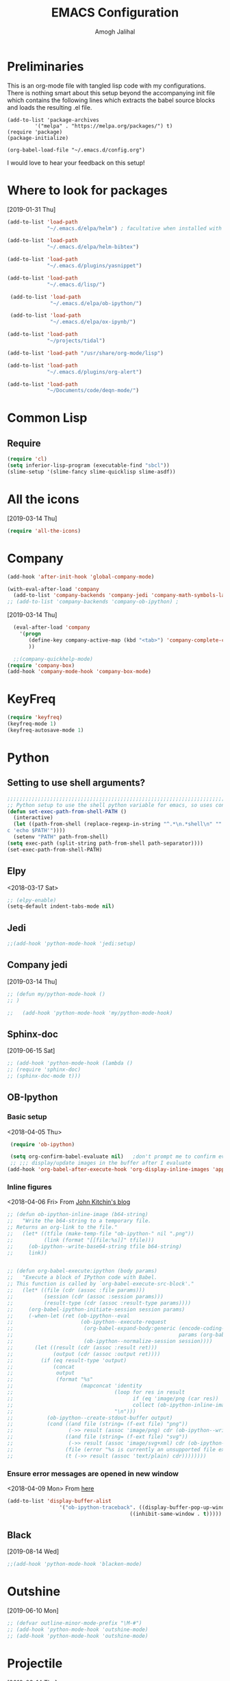#+TITLE: EMACS Configuration
#+AUTHOR: Amogh Jalihal

* Preliminaries
  This is an org-mode file with tangled lisp code with my configurations. There is nothing smart about this setup beyond the accompanying init file which contains the following lines which extracts the babel source blocks and loads the resulting .el file.

#+BEGIN_EXAMPLE
(add-to-list 'package-archives
	     '("melpa" . "https://melpa.org/packages/") t)
(require 'package)
(package-initialize)

(org-babel-load-file "~/.emacs.d/config.org")
#+END_EXAMPLE

I would love to hear your feedback on this setup!
* Where to look for packages
[2019-01-31 Thu]
#+begin_src emacs-lisp
  (add-to-list 'load-path
               "~/.emacs.d/elpa/helm") ; facultative when installed with make install

  (add-to-list 'load-path
               "~/.emacs.d/elpa/helm-bibtex")

  (add-to-list 'load-path
               "~/.emacs.d/plugins/yasnippet")

  (add-to-list 'load-path
               "~/.emacs.d/lisp/")

   (add-to-list 'load-path
                "~/.emacs.d/elpa/ob-ipython/")

   (add-to-list 'load-path
                "~/.emacs.d/elpa/ox-ipynb/")

  (add-to-list 'load-path
               "~/projects/tidal")

  (add-to-list 'load-path "/usr/share/org-mode/lisp")

  (add-to-list 'load-path
               "~/.emacs.d/plugins/org-alert")

  (add-to-list 'load-path
               "~/Documents/code/deqn-mode/")

#+end_src

* Common Lisp
** Require
#+BEGIN_SRC emacs-lisp
  (require 'cl)
  (setq inferior-lisp-program (executable-find "sbcl"))
  (slime-setup '(slime-fancy slime-quicklisp slime-asdf))
#+END_SRC
* All the icons
[2019-03-14 Thu]
#+begin_src emacs-lisp
  (require 'all-the-icons)
#+end_src
* Company
#+BEGIN_SRC emacs-lisp
  (add-hook 'after-init-hook 'global-company-mode)

  (with-eval-after-load 'company 
    (add-to-list 'company-backends 'company-jedi 'company-math-symbols-latex))
  ;; (add-to-list 'company-backends 'company-ob-ipython) ;

#+END_SRC
[2019-03-14 Thu]
#+begin_src emacs-lisp
  (eval-after-load 'company
    '(progn
       (define-key company-active-map (kbd "<tab>") 'company-complete-common-or-cycle)
       ))

  ;;(company-quickhelp-mode)
(require 'company-box)
(add-hook 'company-mode-hook 'company-box-mode)
#+end_src
* KeyFreq
#+begin_src emacs-lisp
(require 'keyfreq)
(keyfreq-mode 1)
(keyfreq-autosave-mode 1)
#+end_src

* Python
** Setting to use shell arguments?
#+BEGIN_SRC emacs-lisp
;;;;;;;;;;;;;;;;;;;;;;;;;;;;;;;;;;;;;;;;;;;;;;;;;;;;;;;;;;;;;;;;;;;;;;;;
;; Python setup to use the shell python variable for emacs, so uses conda
(defun set-exec-path-from-shell-PATH ()
  (interactive)
  (let ((path-from-shell (replace-regexp-in-string "^.*\n.*shell\n" "" (shell-command-to-string "$SHELL --login -i -\
c 'echo $PATH'"))))
  (setenv "PATH" path-from-shell)                                                                                    
(setq exec-path (split-string path-from-shell path-separator))))
(set-exec-path-from-shell-PATH)  
#+END_SRC

** Elpy 
<2018-03-17 Sat>
#+BEGIN_SRC emacs-lisp
  ;; (elpy-enable)
  (setq-default indent-tabs-mode nil)
#+END_SRC
** Jedi
#+begin_src emacs-lisp
;;(add-hook 'python-mode-hook 'jedi:setup)
#+end_src
** Company jedi
[2019-03-14 Thu]
#+begin_src emacs-lisp
  ;; (defun my/python-mode-hook ()
  ;; )

  ;;   (add-hook 'python-mode-hook 'my/python-mode-hook)
#+end_src
** Sphinx-doc
[2019-06-15 Sat]
#+begin_src emacs-lisp
  ;; (add-hook 'python-mode-hook (lambda ()
  ;; (require 'sphinx-doc)
  ;; (sphinx-doc-mode t)))
#+end_src
** OB-Ipython
*** Basic setup
 <2018-04-05 Thu>
 #+BEGIN_SRC emacs-lisp
   (require 'ob-ipython)

   (setq org-confirm-babel-evaluate nil)   ;don't prompt me to confirm everytime I want to evaluate a block
   ;; ;;; display/update images in the buffer after I evaluate
  (add-hook 'org-babel-after-execute-hook 'org-display-inline-images 'append)

 #+END_SRC
*** Inline figures
<2018-04-06 Fri>
From [[http://kitchingroup.cheme.cmu.edu/blog/2017/01/29/ob-ipython-and-inline-figures-in-org-mode/][John Kitchin's blog]]
#+BEGIN_SRC emacs-lisp
  ;; (defun ob-ipython-inline-image (b64-string)
  ;;   "Write the b64-string to a temporary file.
  ;; Returns an org-link to the file."
  ;;   (let* ((tfile (make-temp-file "ob-ipython-" nil ".png"))
  ;;          (link (format "[[file:%s]]" tfile)))
  ;;     (ob-ipython--write-base64-string tfile b64-string)
  ;;     link))


  ;; (defun org-babel-execute:ipython (body params)
  ;;   "Execute a block of IPython code with Babel.
  ;; This function is called by `org-babel-execute-src-block'."
  ;;   (let* ((file (cdr (assoc :file params)))
  ;;          (session (cdr (assoc :session params)))
  ;;          (result-type (cdr (assoc :result-type params))))
  ;;     (org-babel-ipython-initiate-session session params)
  ;;     (-when-let (ret (ob-ipython--eval
  ;;                      (ob-ipython--execute-request
  ;;                       (org-babel-expand-body:generic (encode-coding-string body 'utf-8)
  ;;                                                      params (org-babel-variable-assignments:python params))
  ;;                       (ob-ipython--normalize-session session))))
  ;;       (let ((result (cdr (assoc :result ret)))
  ;;             (output (cdr (assoc :output ret))))
  ;;         (if (eq result-type 'output)
  ;;             (concat
  ;;              output 
  ;;              (format "%s"
  ;;                      (mapconcat 'identity
  ;;                                 (loop for res in result
  ;;                                       if (eq 'image/png (car res))
  ;;                                       collect (ob-ipython-inline-image (cdr res)))
  ;;                                 "\n")))
  ;;           (ob-ipython--create-stdout-buffer output)
  ;;           (cond ((and file (string= (f-ext file) "png"))
  ;;                  (->> result (assoc 'image/png) cdr (ob-ipython--write-base64-string file)))
  ;;                 ((and file (string= (f-ext file) "svg"))
  ;;                  (->> result (assoc 'image/svg+xml) cdr (ob-ipython--write-string-to-file file)))
  ;;                 (file (error "%s is currently an unsupported file extension." (f-ext file)))
  ;;                 (t (->> result (assoc 'text/plain) cdr))))))))

#+END_SRC
*** Ensure error messages are opened in new window
<2018-04-09 Mon>
From [[https://emacs.stackexchange.com/questions/2194/how-do-i-force-a-specific-buffer-to-open-in-a-new-window][here]]
#+BEGIN_SRC emacs-lisp
  (add-to-list 'display-buffer-alist
                   '("ob-ipython-traceback". ((display-buffer-pop-up-window) .
                                          ((inhibit-same-window . t)))))
#+END_SRC
** Black
[2019-08-14 Wed]
 #+begin_src emacs-lisp
 ;;(add-hook 'python-mode-hook 'blacken-mode)
 #+end_src
* Outshine
[2019-06-10 Mon]
#+begin_src emacs-lisp
  ;; (defvar outline-minor-mode-prefix "\M-#")
  ;; (add-hook 'python-mode-hook 'outshine-mode)
  ;; (add-hook 'python-mode-hook 'outshine-mode)
#+end_src
* Projectile
  [2019-03-14 Thu]
#+begin_src emacs-lisp
  (use-package projectile
    :ensure t
    :config
    (define-key projectile-mode-map (kbd "s-p") 'projectile-command-map)
    (projectile-mode +1))

  (setq projectile-project-search-path
        '("~/jalihal_projects/Research/data/ModelAnalysis/"
          "~/group/amogh-jalihal/"
          "~/group/amogh-jalihal/proposals/2019-Prelims/"
          "~/orgs/"))
  (setq projectile-indexing-method 'native) ;; otherwise it doesn't respect .projectile
#+end_src

* Nswbuff
[2019-03-14 Thu 04:30]
#+begin_src emacs-lisp
      (use-package nswbuff
        :ensure t
        ;; :config
        ;; (nswbuff-mode +1)
  )
      (define-key global-map (kbd "<C-tab>") 'nswbuff-switch-to-next-buffer)
      (define-key global-map (kbd "<C-S-iso-lefttab>") 'nswbuff-switch-to-previous-buffer)
    (setq nswbuff-buffer-list-function 'nswbuff-projectile-buffer-list)
    (setq nswbuff-display-intermediate-buffers t)
    (setq nswbuff-exclude-buffer-regexps '("^ .*" "^\\*.*\\*"))
#+end_src
* Deft
[2019-10-11 Fri]
#+begin_src emacs-lisp
(use-package deft
  :commands (deft)
  :config (setq deft-directory "~/orgs/"
                deft-extensions '("md" "org")
                deft-use-filename-as-title t))
#+end_src
* Julia
** Emacs Speaks Statistics
<2018-04-09 Mon>
I installed emacs-ess on Fedora using sudo dnf install emacs-ess
#+BEGIN_SRC emacs-lisp
  ;; (require 'ess-site)
#+END_SRC
** Ob-julia
#+BEGIN_SRC emacs-lisp
(setq  inferior-julia-program-name "/usr/bin/julia")
(load "~/.emacs.d/elpa/ob-julia/ob-julia.el")
#+END_SRC
* Org-mode
** Enable org-mode
#+BEGIN_SRC emacs-lisp
      (use-package org
        :bind 
        ("C-c a" . org-agenda)
        :config
        (setq org-log-done t)
        (setq org-todo-keywords
        '((sequence "TODO" "IN-PROGRESS" "WAITING" "|" "DONE" "FUTURE")))
        )
#+END_SRC
** Setting timestamp when TODO state changes to DONE
#+BEGIN_SRC emacs-lisp
(setq org-log-done 'time)
#+END_SRC   
** Open PDFs in evince
#+BEGIN_SRC emacs-lisp
  ;; PDFs visited in Org-mode are opened in Evince (and not in the default choice) http://stackoverflow.com/a/8836108/789593
  ;; (add-hook 'org-mode-hook
  ;;       '(lambda ()
  ;;          (delete '("\\.pdf\\'" . default) org-file-apps)
  ;;          (add-to-list 'org-file-apps '("\\.pdf\\'" . "evince %s"))))
#+END_SRC
** Org-PDF-Tools                                                    :ARCHIVE:
As on <2018-01-02 Tue> I have disabled pdf-tools and have deleted the package because it is causing problems in simmons
#+BEGIN_SRC emacs-lisp
  ;; ;; pdf-tools-org
  ;; (add-to-list 'load-path "~/.emacs.d/pdf-tools-org")
  ;; (require 'pdf-tools-org)
#+end_SRC
** Org-Babel setup

#+BEGIN_SRC emacs-lisp
(org-babel-do-load-languages
`org-babel-load-languages
 `((dot . t)
 (shell . t)
 (python . t)
 (ditaa . t)
 (latex . t)
;; (ipython . t)
 (R . t)
 (C . t)
(julia . t)
(screen . t)
(gnuplot . t)
(lilypond . t)
(ledger . t)
))
#+END_SRC
** Export
*** Org-beamer
#+BEGIN_SRC emacs-lisp
  ;; (require 'ox-latex)
  ;; (add-to-list 'org-latex-classes
  ;;              '("beamer"
  ;;                "\\documentclass\[presentation\]\{beamer\}"
  ;;                ("\\section\{%s\}" . "\\section*\{%s\}")
  ;;                ("\\subsection\{%s\}" . "\\subsection*\{%s\}")
  ;;                ("\\subsubsection\{%s\}" . "\\subsubsection*\{%s\}")))
#+END_SRC
*** Org-Rss
[2018-12-17 Mon]
This is such a cool idea!!
#+BEGIN_SRC emacs-lisp
(require 'ox-rss)
(add-to-list 'org-publish-project-alist
             '("blog-rss"
		:base-directory "~/public_html/"
		:base-extension "org"
		:publishing-directory "~/public_html/"
		:publishing-function (org-rss-publish-to-rss)
		:html-link-home "http://amoghjalihal.com/"
		:html-link-use-abs-url t
		:exclude ".*"
		:include ("social_1.org")))


(setq org-publish-project-alist
      '(("blog"
         :base-directory "~/public_html/"
         :html-extension "html"
         :base-extension "org"
         :publishing-directory "~/public_html/"
         :publishing-function (org-html-publish-to-html)
         :html-preamble nil
         :html-postamble nil
         :html-head-extra
         "<link rel=\"alternate\" type=\"application/rss+xml\"
                href=\"http://amoghjalihal.org/my-blog.xml\"
                title=\"RSS feed for amoghjalihal.org\">")))

#+END_SRC
** Org-capture
*** Setup
#+BEGIN_SRC emacs-lisp
;; Org-capture setup
(define-key global-map "\C-cc" 'org-capture)
#+END_SRC
*** Capture Templates
#+BEGIN_SRC emacs-lisp
  (defun my/expense-template ()
    (format "Hello world %s" (plist-get org-capture-plist :account)))
    (setq org-capture-templates
          '(
            ("t" "Tasks")
            ("tw" "(work) Task/Idea" entry (file+headline "~/jalihal_projects/Research/LabNoteBook.org" "Tasks")
             "** TODO %?  %^g
      :PROPERTIES:
      :CREATED: %U
      :BLOCKER:
      :TRIGGER:
      :END:\n" )

            ("tp" "(personal) Task/Idea" entry (file+headline "~/orgs/PersonalAgenda.org" "Personal Tasks")
             "** TODO %?  %^g
      :PROPERTIES:
      :CREATED: %U
      :BLOCKER:
      :TRIGGER:
      :END:\n" )
            ("ts" "(service) Task" entry (file+headline "~/jalihal_projects/service/sys-bio-search-2019.org" "Tasks")
             "** TODO %?  %^g
      :PROPERTIES:
      :CREATED: %U
      :BLOCKER:
      :TRIGGER:
      :END:\n" )
            ("c" "Clock tasks")
            ("cw" "work" entry (file+datetree "~/orgs/diary.org")
             "* IN-PROGRESS %? %^g\n%U\n%a\n" :clock-in t :clock-keep t)
            ("cc" "class" entry (file+datetree "~/orgs/diary.org")
             "* IN-PROGRESS %? :class:\n%U\n%a\n" :clock-in t :clock-keep t)
            ("cm" "meeting" entry (file+datetree "~/orgs/diary.org")
             "* IN-PROGRESS Meeting %? :MEETING:\n%U\n" :clock-in t :clock-keep t)
            ("cp" "personal" entry (file+datetree "~/orgs/diary.org")
             "* %?\n%U\n" :clock-in t :clock-keep t)
            ("e" "Entry")
            ("el" "labnotebook" entry (file+datetree "~/jalihal_projects/Research/LabNoteBook.org")
             "* %?
    %U")        
            ("ep" "presentation" entry (file+olp "~/jalihal_projects/Research/presentations.org" "Presentations")
             "** Meeting on %U
    ,#+BIND: org-export-use-babel nil
    ,#+STARTUP: beamer
    ,#+OPTIONS: H:1 toc:nil
    ,#+AUTHOR: Amogh Jalihal
    ,#+TITLE: Meeting on %U
    ,#+EXPORT_FILE_NAME: 
    ,#+LATEX_HEADER: \\usetheme{metropolis}
    ,#+LATEX_HEADER: \\newcommand{\\todo}{{\\color{red}\\textbf{TODO} }}
    ,#+LATEX_HEADER: \\newcommand{\\inprogress}{{\\color{orange}\\textbf{IN PROGRESS} }}
    ,#+LATEX_HEADER: \\newcommand{\\done}{{\\color{ForestGreen} \\textbf{DONE} }}
    ,#+LATEX_HEADER: \\setbeamercolor{background canvas}{bg=white}
    %?" :prepend t :empty-lines 1)
            ("em" "Meeting")
            ("emw" "meeting - work" entry (file+olp "~/jalihal_projects/Research/meeting-notes.org" "Meeting Notes")
             "**  %U
      :PROPERTIES:
      :CREATED: %U
      :END:
    - %?" :prepend t :empty-lines 1)        
            ("ems" "meeting - service" entry (file+olp "~/jalihal_projects/service/sys-bio-search-2019.org" "Meeting minutes")
             "** Meeting: %? - %U
      :PROPERTIES:
      :CREATED: %U
      :END:
    - " :prepend t :empty-lines 1)        
            ("emp" "meeting - personal" entry (file+olp "~/orgs/meetings-and-discussions.org" "Notes")
             "** With %?
      :PROPERTIES:
      :CREATED: %U
      :END:
       - "  :empty-lines 1)
            ("ec" "Class notes" entry (file+olp "~/orgs/AllNotes.org" "Classes" "Spring 2019" "Population Genomics")
             "** %U
       - %?"  :empty-lines 1)
            ("er" "Reading lists")
            ("erp" "Personal list" entry (file+olp "~/orgs/AllNotes.org" "Reading List")
             "**  %?
      :PROPERTIES:
      :CREATED: %U
      :CONTEXT: %^{CONTEXT}
      :END:")
            ("ers" "Science list" entry (file+olp "~/orgs/readinglist.org" "Unclassified")
             "** %?")
            ("ej" "Journal " entry (file+datetree "~/orgs/journal.org")
             "**  %U\n%?")
            ("eL" "Ledger " entry (file+olp "~/orgs/ledger.org" "Credit Card Expenses")
"** %U\n
\#+BEGIN_SRC ledger :tangle 2019.ledger
%(org-read-date) %^{Description}
    %^{Payee}                          %^{Amount}
    Liabilities:CreditCard
\#+END_SRC"
)
            ("eu" "Music " entry (file+olp "~/orgs/AllNotes.org" "Music")
             "**  %?
      :PROPERTIES:
      :CREATED: %U
      :CONTEXT: %^{CONTEXT}
      :LINK: %^{LINK}
      :END:")
            ;;("e" "Event" entry (file+datetree "~/orgs/diary.org")
            ;;"* IN-PROGRESS EVENT with %? :MEETING:\n%t" :clock-in t :clock-resume t)
             ("d" "dump org capture" entry
             (file+headline "~/orgs/dump.org" "Unsorted")
             "* %?%:description Added %U
      ,#+BEGIN_QUOTE
      %x
      ,#+END_QUOTE" :immediate-finish t)

             ("b" "Quantified self")
             ("bt" "Tracking Times")
             ("btw" "Woke up at" entry
             (file+headline "~/orgs/qself.org" "Capture")
             "* %U           
             :PROPERTIES:
             :immediate-finish:
             :wake: %^U
             :END:"
             :immediate-finish t)
             ("bts" "Slept at" entry
             (file+headline "~/orgs/qself.org" "Capture")
             "* %U           
             :PROPERTIES:
             :immediate-finish:
             :sleep: %^U
             :END:"
             :immediate-finish t)
             ("btc" "Drank Coffee" entry
             (file+headline "~/orgs/qself.org" "Capture")
             "* %U           
             :PROPERTIES:
             :immediate-finish:
             :coffee: %U
             :END:"
             :immediate-finish t)
             ("btt" "Toilet" entry
             (file+headline "~/orgs/qself.org" "Capture")
             "* %U           
             :PROPERTIES:
             :immediate-finish:
             :toilet: %U
             :END:"
             :immediate-finish t)
             ("btp" "Temperature" entry
             (file+headline "~/orgs/qself.org" "Capture")
             "* %U           
             :PROPERTIES:
             :immediate-finish:
             :temperature: %?
             :END:")
             ("btr" "Got Ready at" entry
             (file+headline "~/orgs/qself.org" "Capture")
             "* %U           
             :PROPERTIES:
             :immediate-finish:
             :ready: %^U
             :END:"
             :immediate-finish t)
             ("btb" "Ate breakfast at" entry
             (file+headline "~/orgs/qself.org" "Capture")
             "* %U           
             :PROPERTIES:
             :immediate-finish:
             :breakfast: %^U
             :END:"
             :immediate-finish t)
             ("btl" "Ate lunch at" entry
             (file+headline "~/orgs/qself.org" "Capture")
             "* %U           
             :PROPERTIES:
             :immediate-finish:
             :lunch: %^U
             :END:"
             :immediate-finish t)
             ("btd" "Ate dinner at" entry
             (file+headline "~/orgs/qself.org" "Capture")
             "* %U           
             :PROPERTIES:
             :immediate-finish:
             :dinner: %^U
             :END:"
             :immediate-finish t)
             ("bm" "Meta")

             ("bmf" "Feeling" entry
             (file+headline "~/orgs/qself.org" "Capture")
             "* %U           
             :PROPERTIES:
             :immediate-finish:
             :feeling: %^{How are you feeling?|Fine|Off|Stiff|Aching|Headache|Feverish}
             :feelingtime: %^U
             :note: %?
             :END:"
             :immediate-finish t)

             ("bmm" "Tracker" entry
             (file+headline "~/orgs/qself.org" "Capture")
             "* %U           
             :PROPERTIES:
             :immediate-finish:
             :track: %^{?|n|y|n|s}
             :tracktime: %^U
             :END:"
             :immediate-finish t)

             ("bmp" "Productive" entry
             (file+headline "~/orgs/qself.org" "Capture")
             "* %U           
             :PROPERTIES:
             :immediate-finish:
             :productive: %^{Productive?|ok|very|ok|no}
             :productivetime: %^U
             :note: %?
             :END:"
             :immediate-finish t)


             ("bmb" "Blurb" entry
             (file+headline "~/orgs/qself.org" "Capture")
             "* %U           
             :PROPERTIES:
             :immediate-finish:
             :time: %U
             :note: 
             :END:"
             :immediate-finish t)

             ("bh" "Weight" entry
             (file+headline "~/orgs/qself.org" "Capture")
             "* %U           
             :PROPERTIES:
             :immediate-finish:
             :weight: %?
             :END:"
             :immediate-finish t)

             ("bw" "Workout" entry
             (file+headline "~/orgs/workout.org" "Logs")
             "* %U           
             :PROPERTIES:
             :immediate-finish:
             :time: %U
             :suryanamaskar: %^{}
             :crunches: %^{}
             :pushups: %^{}
             :run_miles: %^{}
             :END:")

            ("s" "Social" entry (file+olp "~/public_html/social.org" "Social")
             "* \n
      ,#+BEGIN_EXPORT html
      <div class=\"container\">
      ,#+END_EXPORT\n
      %U\n\n%?\n
      ,#+BEGIN_EXPORT html
      </div>
      ,#+END_EXPORT" :prepend t :empty-lines 1)

            ;;("o" "Software and Upkeep" entry (file+datetree "~/orgs/diary.org")
            ;;"* %?:software:\n%t" :clock-in t :clock-resume t)
            ;;("i" "Idea" entry (file org-default-notes-file)
            ;; "* %? :IDEA: \n%t" :clock-in t :clock-resume t)
            ("B" "Behavior" entry (file+datetree "~/orgs/behaviour.org")
             "* %U
             :PROPERTIES:
             :immediate-finish:
             :Water:    %^{Drank?(y/n)|Y|N}
             :Attention: %^{_f_ocussed/_d_istracted|F|D}
             :State:    %^{Feeling _a_ctive/_t_ired?|A|T}
             :END:")
            ;; ("d" "Org-Drill" entry (file+headline "~/orgs/german.org" "Words")
            ;;  "*** %^{Please specify type of word} :drill:\nWhat is the meaning of %^{word}?\n**** Definition\n%^{definition}
            ;;     ")
            ))

    ;;(setq org-capture-templates
    ;;             '("w" "Web site" entry 
    ;;              "* %?\n%c\n%:initial" :clock-in t))

    ;; Allow creation of new parent nodes
    (setq org-refile-allow-creating-parent-nodes `confirm)
    ;; Look up to three levels deep
    (setq org-refile-targets '((org-agenda-files :maxlevel . 4)))
#+END_SRC

#+RESULTS:
: ((org-agenda-files :maxlevel . 4))

*** Capture from browser
#+BEGIN_SRC emacs-lisp
;; Commented the following 4 lines because I don't use them anymore
;; (server-start)
;; (require 'org-protocol) 
;; (add-to-list 'load-path "~/.emacs.d/org-protocol-capture-html/")
;; (require 'org-protocol-capture-html)
;; SOURCE: http://cachestocaches.com/2016/9/my-workflow-org-agenda/
#+END_SRC
** Org-Agenda
#+BEGIN_SRC emacs-lisp
  (setq org-agenda-custom-commands
        ;; The " " here is the shortcut for this agenda, so `C-c a SPC`
        '((" " "Agenda"
           ((agenda "" nil)
           ;;

           ;;
            (tags-todo "paper"
                       ((org-agenda-overriding-header "Paper")))
            (tags-todo "presentation"
                       ((org-agenda-overriding-header "Presentations")))

            (tags-todo "NutSig"
                       ((org-agenda-overriding-header "Model building")))
            (tags-todo "scripting"
                       ((org-agenda-overriding-header "Scripting")))

            (tags-todo "literature"
                       ((org-agenda-overriding-header "Literature")))
            (tags-todo "personal"
                       ((org-agenda-overriding-header "All personal tasks")))

            (tags-todo "work"
                       ((org-agenda-overriding-header "All Research")))
            ;; (tags-todo ""
            ;;            ((org-agenda-overriding-header "Seminar Organization Tasks")))
            ;; (tags-todo "personal"
            ;;            ((org-agenda-overriding-header "Personal Tasks")))
            (todo "TODO"
                  ((org-agenda-overriding-header "Task list")
                   ;; sort by time, priority, and category
                   (org-agenda-sorting-strategy
                    '(time-up priority-down effort-up)))) ;; category-keepx
            ;; Everything on hold
            ;; All "WAITING" items
            (todo "WAITING"
                  ((org-agenda-overriding-header "Future Tasks")))
            )
            )
            ;; ("x" "With deadline columns" agenda* ""
            ;; ((org-agenda-overriding-columns-format "%45ITEM %EFFORT %CLOCKSUM")
            ;; (org-agenda-view-columns-initially t)))
            )
            )
#+END_SRC
*** Org agenda column view
[2018-12-02 Sun]
#+BEGIN_SRC elisp
;; format string used when creating CLOCKSUM lines and when generating a
;; time duration (avoid showing days)
(setq org-time-clocksum-format
      '(:hours "%d" :require-hours t :minutes ":%02d" :require-minutes t))
#+END_SRC
** Org Publishing
#+BEGIN_SRC emacs-lisp
  ;;;;;;;;;;;;;;;;;;;;;;;;;;;;;;;;;;;;;;;;;;;;
  ;;;;;;;;; Publishing with org-mode
  (require 'ox-publish)
  (setq org-publish-project-alist
        '(("org-notes"
   :base-directory "~/public_org/"
   :base-extension "org"
   :publishing-directory "~/public_html_1/"
   :recursive t
   :publishing-function org-html-publish-to-html
   :headline-levels 4             ; Just the default for this project.
   :auto-preamble t
   )
          ("org-static"
   :base-directory "~/public_org/"
   :base-extension "css\\|js\\|png\\|jpg\\|gif\\|pdf\\|mp3\\|ogg\\|swf"
   :publishing-directory "~/public_html_1/"
   :recursive t
   :publishing-function org-publish-attachment
   )
          ("org" :components ("org-notes" "org-static"))))
#+END_SRC

#+RESULTS:
| org-notes  | :base-directory | ~/public_org/          | :base-extension | org  | :publishing-directory | ~/public_html_1/ | :recursive | t    | :publishing-function | org-html-publish-to-html | :headline-levels |   4 | :auto-preamble        | t                |            |   |                      |                        |
| org-static | :base-directory | ~/public_org/          | :base-extension | css\ | js\                   | png\             | jpg\       | gif\ | pdf\                 | mp3\                     | ogg\             | swf | :publishing-directory | ~/public_html_1/ | :recursive | t | :publishing-function | org-publish-attachment |
| org        | :components     | (org-notes org-static) |                 |      |                       |                  |            |      |                      |                          |                  |     |                       |                  |            |   |                      |                        |

** Inline Image setting for Org-mode
#+BEGIN_SRC emacs-lisp
;;;;;;;;;;;;;;;;;;;;;;;;;;;;;;;;;;;;;;;;;;;;;;;;;;;;;;;;;;;;;
; Targets include this file and any file contributing to the agenda - up to 5 levels deep
(setq org-image-actual-width nil)
(setq org-toggle-inline-images t)
#+END_SRC
<2018-10-26 Fri>
Refresh inline display
#+BEGIN_SRC elisp
(add-hook 'org-babel-after-execute-hook 'org-display-inline-images)
#+END_SRC
** Org-git-link
#+BEGIN_SRC emacs-lisp
(load-file "~/.emacs.d/org-git-link.el")
#+END_SRC
** Org-reports
Does this do anything?
#+BEGIN_SRC emacs-lisp
  ;;; customizing org-reports table
  ;; (defun org-dblock-write:rangereport (params)
  ;;   "Display day-by-day time reports."
  ;;   (let* ((ts (plist-get params :tstart))
  ;;          (te (plist-get params :tend))
  ;;          (start (time-to-seconds
  ;;                  (apply 'encode-time (org-parse-time-string ts))))
  ;;          (end (time-to-seconds
  ;;                (apply 'encode-time (org-parse-time-string te))))
  ;;          day-numbers)
  ;;     (setq params (plist-put params :tstart nil))
  ;;     (setq params (plist-put params :end nil))
  ;;     (while (<= start end)
  ;;       (save-excursion
  ;;         (insert "\n\n"
  ;;                 (format-time-string (car org-time-stamp-formats)
  ;;                                     (seconds-to-time start))
  ;;                 "----------------\n")
  ;;         (org-dblock-write:clocktable
  ;;          (plist-put
  ;;           (plist-put
  ;;            params
  ;;            :tstart
  ;;            (format-time-string (car org-time-stamp-formats)
  ;;                                (seconds-to-time start)))
  ;;           :tend
  ;;           (format-time-string (car org-time-stamp-formats)
  ;;                               (seconds-to-time end))))
  ;;         (setq start (+ 86400 start))))))

#+END_SRC
** Org-ref
#+BEGIN_SRC emacs-lisp
    (use-package org-ref
      :ensure t
      :after org
      :config
      (setq org-ref-bibliography-notes "~/jalihal_projects/Research/notes.org"
            org-ref-default-bibliography '("~/jalihal_projects/Research/references.bib")
            org-ref-pdf-directory "~/jalihal_projects/bibtex-pdfs/")
      (setq org-ref-completion-library 'org-ref-helm-bibtex)
      (unbind-key "<tab>" org-ref-cite-keymap))
#+END_SRC
*** Some shortcuts
**** Crossref-add-bib-entry
<2018-01-16 Tue>
#+BEGIN_SRC emacs-lisp
(global-set-key (kbd "C-c b") 'crossref-add-bibtex-entry)
#+END_SRC
** Comment blocks in Org-mode
#+BEGIN_SRC emacs-lisp
;;(add-to-list 'org-structure-template-alist '("C" "#+begin_comment\n?\n#+end_comment"))
#+END_SRC
** Org-Edna
#+BEGIN_SRC emacs-lisp
(org-edna-load)
#+END_SRC
** Org-Notify
#+BEGIN_SRC emacs-lisp

#+END_SRC
** Org-alert
[2019-02-07 Thu]
- Shows TODO items for the day every 5 minutes.
#+begin_src emacs-lisp
  ;; (require 'org-alert)
  ;; (setq alert-default-style 'libnotify)
  ;; (setq org-alert-interval 3600)
  ;; (org-alert-enable)
#+end_src
** Calfw: Calender Framework
#+BEGIN_SRC emacs-lisp
  ;; (require 'calfw)
  ;; (require 'calfw-org)
  ;; (setq cfw:org-overwrite-default-keybinding t)
  ;; (global-set-key (kbd "M-C") 'cfw:open-org-calendar)
#+END_SRC   
** Effort Estimates and agenda options
<2018-01-04 Thu>
#+BEGIN_SRC emacs-lisp
(setq org-global-properties
    '(("Effort_ALL". "0 0:10 0:30 1:00 2:00 3:00 4:00 8:00")))
#+END_SRC   
** Appointment notifications in org-mode
<2018-01-04 Thu>
From [[http://sachachua.com/blog/2007/11/setting-up-appointment-reminders-in-org/][here]] 
#+BEGIN_SRC emacs-lisp
   ;; Make appt aware of appointments from the agenda
  ;; (defun org-agenda-to-appt ()
  ;;   "Activate appointments found in `org-agenda-files'."
  ;;   (interactive)
  ;;   (require 'org)
  ;;   (let* ((today (org-date-to-gregorian
  ;; 		 (time-to-days (current-time))))
  ;; 	 (files org-agenda-files) entries file)
  ;;     (while (setq file (pop files))
  ;;       (setq entries (append entries (org-agenda-get-day-entries
  ;; 				     file today :timestamp))))
  ;;     (setq entries (delq nil entries))
  ;;     (mapc (lambda(x)
  ;; 	    (let* ((event (org-trim (get-text-property 1 'txt x)))
  ;; 		   (time-of-day (get-text-property 1 'time-of-day x)) tod)
  ;; 	      (when time-of-day
  ;; 		(setq tod (number-to-string time-of-day)
  ;; 		      tod (when (string-match
  ;; 				  "\\([0-9]\\{1,2\\}\\)\\([0-9]\\{2\\}\\)" tod)
  ;; 			     (concat (match-string 1 tod) ":"
  ;; 				     (match-string 2 tod))))
  ;; 		(if tod (appt-add tod event))))) entries)))

  ;; (org-agenda-to-appt)
#+END_SRC
** Org-brain
#+BEGIN_SRC emacs-lisp
  (use-package org-expiry)
  (use-package org-brain :ensure t
    :init
    (setq org-brain-path "~/orgs/brain/")
    :hook (org-brain-new-entry . org-expiry-insert-created)
    :config
    (setq org-id-track-globally t)
    (setq org-id-locations-file "~/.emacs.d/.org-id-locations")
    ;; (push '("b" "Brain" plain (function org-brain-goto-end)
    ;;         "* %i%?" :empty-lines 1)
    ;;       org-capture-templates)
    (setq org-brain-visualize-default-choices 'all)
    (setq org-brain-title-max-length 75))
#+END_SRC
** Org-dashboard
<2018-01-06 Sat>
- Configured to stop displaying completed projects
#+BEGIN_SRC emacs-lisp
   (defun my/org-dashboard-filter (entry)
     (and ;;(> (plist-get entry :progress-percent) 0)
          (< (plist-get entry :progress-percent) 100)
          (not (member "archive" (plist-get entry :tags)))))

   (setq org-dashboard-filter 'my/org-dashboard-filter)

#+END_SRC
** Org-bullets
<2018-01-07 Sun>
#+BEGIN_SRC emacs-lisp
  ;; (require 'org-bullets)
  ;; (add-hook 'org-mode-hook (lambda () (org-bullets-mode 1)))
#+END_SRC
** Org clock
*** Custom Shortcuts
<2018-01-17 Wed>
#+BEGIN_SRC emacs-lisp
;;(global-set-key (kbd "C-c j") 'org-clock-jump-to-current-clock)
;; Changed in Org 9
(global-set-key (kbd "C-c j") 'org-clock-goto)
#+END_SRC
** Inline latex highlighting
<2018-02-14 Wed>
#+BEGIN_SRC emacs-lisp
(setq org-highlight-latex-and-related '(latex))
#+END_SRC
** Larger inline latex
#+BEGIN_SRC emacs-lisp
(plist-put org-format-latex-options :scale 1.5)
#+END_SRC
** Org-drill

<2018-03-10 Sat>
#+BEGIN_SRC emacs-lisp
;;(require 'org-drill)
#+END_SRC
** Org-advance
#+BEGIN_SRC emacs-lisp
(defun org-advance ()
  (interactive)
  (when (buffer-narrowed-p)
  (beginning-of-buffer)
  (widen)
  (org-forward-heading-same-level 1))
    (org-narrow-to-subtree))
(global-set-key (kbd "C-x n f") 'org-advance)
(defun org-retreat ()
  (interactive)
  (when (buffer-narrowed-p)
    (beginning-of-buffer)
    (widen)
   (org-backward-heading-same-level 1))
   (org-narrow-to-subtree))
(global-set-key (kbd "C-x n k") 'org-retreat)
#+END_SRC
** Ox-latex
#+BEGIN_SRC emacs-lisp
(require 'ox-latex)
;;(setq org-latex-listings 'minted)
;;(add-to-list 'org-latex-minted-langs '(ipython "python"))
#+END_SRC
[2019-01-03 Thu]
From John Kitchin's blog
#+begin_src emacs-lisp
  (org-add-link-type
   "comment"
   (lambda (linkstring)
     (let ((elm (org-element-context))
           (use-dialog-box nil))
       (when (y-or-n-p "Delete comment? ")
         (setf (buffer-substring
                (org-element-property :begin elm)
                (org-element-property :end elm))
               (cond
                ((org-element-property :contents-begin elm)
                 (buffer-substring
                  (org-element-property :contents-begin elm)
                  (org-element-property :contents-end elm)))
                (t
                 ""))))))
   (lambda (keyword desc format)
     (cond
      ((eq format 'html)
       (format "<font color=\"red\"><abbr title=\"%s\" color=\"red\">COMMENT</abbr></font> %s" keyword (or desc "")))
      ((eq format 'latex)
      ;; AJ: Ignore the description, format the link part inline
      (format "%% %s\n" keyword)))))
#+end_src
** Ox-ipynb
#+BEGIN_SRC emacs-lisp

  (require 'ox-ipynb)
#+END_SRC
** Org notmuch
<2018-04-23 Mon>
#+BEGIN_SRC emacs-lisp
  (require 'org-notmuch)
#+END_SRC
** Org-habit
<2018-06-11 Mon>
Playing around with org-habit to help Sumanth get the consistency
graph working
#+BEGIN_SRC emacs-lisp
(require 'org-habit)
#+END_SRC
** Org-gnome                                                        :ARCHIVE:
#+BEGIN_SRC emacs-lisp
  ;; (require 'org-gnome) 
  ;; (setq org-gnome-integrate-with-calendar t)
  ;; (org-gnome-turn-on)
#+END_SRC
** Org-mode Tufte theme                                             :ARCHIVE:
#+BEGIN_SRC elisp
  ;; (use-package org
  ;;   :ensure org-plus-contrib
  ;;   :mode ("\\.org\\'" . org-mode)
  ;;   :bind
  ;;   (("C-c l" . org-store-link)
  ;;    ("C-c a" . org-agenda)
  ;;    ("C-c b" . org-iswitchb)
  ;;    ("C-c c" . org-capture))
  ;;   :bind
  ;;   (:map org-mode-map
  ;;         ("M-n" . outline-next-visible-heading)
  ;;         ("M-p" . outline-previous-visible-heading))
  ;;   :custom
  ;;   (org-return-follows-link t)
  ;;   (org-agenda-diary-file "~/.org/diary.org")
  ;;   (org-babel-load-languages
  ;;    '((emacs-lisp . t)
  ;;      (python . t)))
  ;;   :custom-face
  ;;   (variable-pitch ((t (:family "ETBembo"))))
  ;;   (org-document-title ((t (:foreground "#171717" :weight bold :height 1.5))))
  ;;   (org-done ((t (:background "#E8E8E8" :foreground "#0E0E0E" :strike-through t :weight bold))))
  ;;   (org-headline-done ((t (:foreground "#171717" :strike-through t))))
  ;;   (org-level-1 ((t (:foreground "#090909" :weight bold :height 1.3))))
  ;;   (org-level-2 ((t (:foreground "#090909" :weight normal :height 1.2))))
  ;;   (org-level-3 ((t (:foreground "#090909" :weight normal :height 1.1))))
  ;;   (org-image-actual-width '(600))
  ;;   :config
  ;;   (add-to-list 'org-structure-template-alist '("el" "#+BEGIN_SRC emacs-lisp :tangle yes?\n\n#+END_SRC")))

  ;; (add-hook 'org-mode-hook
  ;;           '(lambda ()
  ;;              (setq line-spacing 0.2) ;; Add more line padding for readability
  ;;              (variable-pitch-mode 1) ;; All fonts with variable pitch.
  ;;              (mapc
  ;;               (lambda (face) ;; Other fonts with fixed-pitch.
  ;;                 (set-face-attribute face nil :inherit 'fixed-pitch))
  ;;               (list 'org-code
  ;;                     'org-link
  ;;                     'org-block
  ;;                     'org-table
  ;;                     'org-verbatim
  ;;                     'org-block-begin-line
  ;;                     'org-block-end-line
  ;;                     'org-meta-line
  ;;                     'org-document-info-keyword))))

  ;;  (org-document-title
  ;;    (:inherit variable-pitch
  ;;              :height 1.3
  ;;              :weight normal
  ;;              :foreground ,gray)
  ;;    (:inherit nil
  ;;              :family ,et-font
  ;;              :height 1.8
  ;;              :foreground ,bg-dark
  ;;              :underline nil))
  ;;   (org-document-info
  ;;    (:foreground ,gray
  ;;                 :slant italic)
  ;;    (:height 1.2
  ;;             :slant italic))
  ;;   (org-level-1
  ;;    (:inherit variable-pitch
  ;;              :height 1.3
  ;;              :weight bold
  ;;              :foreground ,keyword
  ;;              :background ,bg-dark)
  ;;    (:inherit nil
  ;;              :family ,et-font
  ;;              :height 1.6
  ;;              :weight normal
  ;;              :slant normal
  ;;              :foreground ,bg-dark))
  ;;   (org-level-2
  ;;    (:inherit variable-pitch
  ;;              :weight bold
  ;;              :height 1.2
  ;;              :foreground ,gray
  ;;              :background ,bg-dark)
  ;;    (:inherit nil
  ;;              :family ,et-font
  ;;              :weight normal
  ;;              :height 1.3
  ;;              :slant italic
  ;;              :foreground ,bg-dark))
  ;;   (org-level-3
  ;;    (:inherit variable-pitch
  ;;              :weight bold
  ;;              :height 1.1
  ;;              :foreground ,slate
  ;;              :background ,bg-dark)
  ;;    (:inherit nil
  ;;              :family ,et-font
  ;;              :weight normal
  ;;              :slant italic
  ;;              :height 1.2
  ;;              :foreground ,bg-dark))
  ;;   (org-level-4
  ;;    (:inherit variable-pitch
  ;;              :weight bold
  ;;              :height 1.1
  ;;              :foreground ,slate
  ;;              :background ,bg-dark)
  ;;    (:inherit nil
  ;;              :family ,et-font
  ;;              :weight normal
  ;;              :slant italic
  ;;              :height 1.1
  ;;              :foreground ,bg-dark))
  ;;   (org-level-5
  ;;    (:inherit variable-pitch
  ;;              :weight bold
  ;;              :height 1.1
  ;;              :foreground ,slate
  ;;              :background ,bg-dark)
  ;;    nil)
  ;;   (org-level-6
  ;;    (:inherit variable-pitch
  ;;              :weight bold
  ;;              :height 1.1
  ;;              :foreground ,slate
  ;;              :background ,bg-dark)
  ;;    nil)
  ;;   (org-level-7
  ;;    (:inherit variable-pitch
  ;;              :weight bold
  ;;              :height 1.1
  ;;              :foreground ,slate
  ;;              :background ,bg-dark)
  ;;    nil)
  ;;   (org-level-8
  ;;    (:inherit variable-pitch
  ;;              :weight bold
  ;;              :height 1.1
  ;;              :foreground ,slate
  ;;              :background ,bg-dark)
  ;;    nil)
  ;;   (org-headline-done
  ;;    (:strike-through t)
  ;;    (:family ,et-font
  ;;             :strike-through t))
  ;;   (org-quote
  ;;    (:background ,bg-dark)
  ;;    nil)
  ;;   (org-block
  ;;    (:background ,bg-dark)
  ;;    (:background nil
  ;;                 :foreground ,bg-dark))
  ;;   (org-block-begin-line
  ;;    (:background ,bg-dark)
  ;;    (:background nil
  ;;                 :height 0.8
  ;;                 :family ,sans-mono-font
  ;;                 :foreground ,slate))
  ;;   (org-block-end-line
  ;;    (:background ,bg-dark)
  ;;    (:background nil
  ;;                 :height 0.8
  ;;                 :family ,sans-mono-font
  ;;                 :foreground ,slate))
  ;;   (org-document-info-keyword
  ;;    (:foreground ,comment)
  ;;    (:height 0.8
  ;;             :foreground ,gray))
  ;;   (org-link
  ;;    (:underline nil
  ;;                :weight normal
  ;;                :foreground ,slate)
  ;;    (:foreground ,bg-dark))
  ;;   (org-special-keyword
  ;;    (:height 0.9
  ;;             :foreground ,comment)
  ;;    (:family ,sans-mono-font
  ;;             :height 0.8))
  ;;   (org-todo
  ;;    (:foreground ,builtin
  ;;                 :background ,bg-dark)
  ;;    nil)
  ;;   (org-done
  ;;    (:inherit variable-pitch
  ;;              :foreground ,dark-cyan
  ;;              :background ,bg-dark)
  ;;    nil)
  ;;   (org-agenda-current-time
  ;;    (:foreground ,slate)
  ;;    nil)
  ;;   (org-hide
  ;;    nil
  ;;    (:foreground ,bg-white))
  ;;   (org-indent
  ;;    (:inherit org-hide)
  ;;    (:inherit (org-hide fixed-pitch)))
  ;;   (org-time-grid
  ;;    (:foreground ,comment)
  ;;    nil)
  ;;   (org-warning
  ;;    (:foreground ,builtin)
  ;;    nil)
  ;;   (org-date
  ;;    nil
  ;;    (:family ,sans-mono-font
  ;;             :height 0.8))
  ;;   (org-agenda-structure
  ;;    (:height 1.3
  ;;             :foreground ,doc
  ;;             :weight normal
  ;;             :inherit variable-pitch)
  ;;    nil)
  ;;   (org-agenda-date
  ;;    (:foreground ,doc
  ;;                 :inherit variable-pitch)
  ;;    (:inherit variable-pitch
  ;;              :height 1.1))
  ;;   (org-agenda-date-today
  ;;    (:height 1.5
  ;;             :foreground ,keyword
  ;;             :inherit variable-pitch)
  ;;    nil)
  ;;   (org-agenda-date-weekend
  ;;    (:inherit org-agenda-date)
  ;;    nil)
  ;;   (org-scheduled
  ;;    (:foreground ,gray)
  ;;    nil)
  ;;   (org-upcoming-deadline
  ;;    (:foreground ,keyword)
  ;;    nil)
  ;;   (org-scheduled-today
  ;;    (:foreground ,fg-white)
  ;;    nil)
  ;;   (org-scheduled-previously
  ;;    (:foreground ,slate)
  ;;    nil)
  ;;   (org-agenda-done
  ;;    (:inherit nil
  ;;              :strike-through t
  ;;              :foreground ,doc)
  ;;    (:strike-through t
  ;;                     :foreground ,doc))
  ;;   (org-ellipsis
  ;;    (:underline nil
  ;;                :foreground ,comment)
  ;;    (:underline nil
  ;;                :foreground ,comment))
  ;;   (org-tag
  ;;    (:foreground ,doc)
  ;;    (:foreground ,doc))
  ;;   (org-table
  ;;    (:background nil)
  ;;    (:family ,serif-mono-font
  ;;             :height 0.9
  ;;             :background ,bg-white))
  ;;   (org-code
  ;;    (:inherit font-lock-builtin-face)
  ;;    (:inherit nil
  ;;              :family ,serif-mono-font
  ;;              :foreground ,comment
  ;; :height 0.9))
#+END_SRC
** Org-babel-screen
#+BEGIN_SRC elisp
(require 'org-babel-screen) 
#+END_SRC
** Better Ediff for org-mode
<2018-10-26 Fri>
From [[https://emacs.stackexchange.com/questions/21335/prevent-folding-org-files-opened-by-ediff][here]]
#+BEGIN_SRC elisp
;; Check for org mode and existence of buffer
(defun f-ediff-org-showhide (buf command &rest cmdargs)
  "If buffer exists and is orgmode then execute command"
  (when buf
    (when (eq (buffer-local-value 'major-mode (get-buffer buf)) 'org-mode)
      (save-excursion (set-buffer buf) (apply command cmdargs)))))

(defun f-ediff-org-unfold-tree-element ()
  "Unfold tree at diff location"
  (f-ediff-org-showhide ediff-buffer-A 'org-reveal)  
  (f-ediff-org-showhide ediff-buffer-B 'org-reveal)  
  (f-ediff-org-showhide ediff-buffer-C 'org-reveal))

(defun f-ediff-org-fold-tree ()
  "Fold tree back to top level"
  (f-ediff-org-showhide ediff-buffer-A 'hide-sublevels 1)  
  (f-ediff-org-showhide ediff-buffer-B 'hide-sublevels 1)  
  (f-ediff-org-showhide ediff-buffer-C 'hide-sublevels 1))

(add-hook 'ediff-select-hook 'f-ediff-org-unfold-tree-element)
(add-hook 'ediff-unselect-hook 'f-ediff-org-fold-tree)
#+END_SRC
** Org download
<2018-11-28 Wed>
#+begin_src elisp
    (setq-default org-download-image-dir "~/orgs/downloads/")
(add-hook 'dired-mode-hook 'org-download-enable)
#+end_src  
** Save all org buffers after refile
#+BEGIN_SRC elisp
(advice-add 'org-refile :after 'org-save-all-org-buffers)
#+END_SRC
** Customizing org-todo keywords
#+BEGIN_SRC elisp
  (setq org-todo-keyword-faces
        '(("TODO" . org-warning) ("FUTURE" . "orange")("FAILED" . "yellow")
          ("CANCELED" . "yellow")
          ("IN-PROGRESS" . (:foreground "orange"))))
#+END_SRC
** Ox-rst
[2018-12-16 Sun]
#+BEGIN_SRC emac-lisp
(require 'ox-rst)
#+END_SRC
** Org noter
[2019-01-14 Mon]
#+begin_src emacs-lisp
  (setq ;;org-noter-property-doc-file "~/orgs/org-noter-notes/"
        ;;org-noter-property-note-location "~/orgs/org-noter-notes/"
        org-noter-default-notes-file-names '("Notes.org")
        org-noter-notes-search-path '("~/orgs/org-noter-notes/")
)
#+end_src
** Org-emms
[2019-02-10 Sun]
#+begin_src emacs-lisp
(require 'org-emms)
#+end_src
** Labels in org-latex
<2019-08-15 Thu>
#+begin_src emacs-lisp
(setq org-latex-prefer-user-labels t)
#+end_src
** Save code blocks
#+begin_src emacs-lisp
(require 'code-library)
#+end_src
** Ox Jekyll Lite
[2019-11-02 Sat]
#+begin_src emacs-lisp
(add-to-list 'load-path "~/.emacs.d/lisp/ox-jekyll-lite/")
(require 'ox-jekyll-lite)
(setq org-jekyll-project-root "~/Documents/website/amoghpj.github.io/")
#+end_src
* Autocomplete
** Require auto-complete
#+BEGIN_SRC emacs-lisp
  ;; (require 'auto-complete)
  ;; (require 'auto-complete-config)
  ;; (ac-config-default)
#+END_SRC
** Special autocomplete modes
*** Latex
#+BEGIN_SRC emacs-lisp
  ;; (require 'ac-math) 
  ;; (add-to-list 'ac-modes 'latex-mode)   ; make auto-complete aware of `latex-mode`

  ;;  (defun ac-LaTeX-mode-setup () ; add ac-sources to default ac-sources
  ;;    (setq ac-sources
  ;;          (append '(ac-source-math-unicode ac-source-math-latex ac-source-latex-commands)
  ;;                  ac-sources))
  ;;    )
  ;; (add-hook 'LaTeX-mode-hook 'ac-LaTeX-mode-setup)
  ;; ;(global-auto-complete-mode t)
 
  ;; (setq ac-math-unicode-in-math-p t)
  ;; (setq ac-math-unicode-in-math-p t)
#+END_SRC
* RSS feeds in emacs
<2018-02-08 Thu>
Source: http://pragmaticemacs.com/emacs/read-your-rss-feeds-in-emacs-with-elfeed/
#+BEGIN_SRC emacs-lisp
  (require 'elfeed)
  (global-set-key (kbd "C-x w") 'elfeed)

  ;; use an org file to organise feeds
  (use-package elfeed-org
    :ensure t
    :config
    (elfeed-org)
    (setq rmh-elfeed-org-files (list "~/orgs/elfeed.org")))
#+END_SRC
Some bookmarks
#+BEGIN_SRC emacs-lisp
  ;;;;;;;;;;;;;;;;;;;;;;;;;;;;;;;;;;;;;;;;;;;;;;;;;;;;;;;;;;;;;;;;;;;;;;;;;;;;
  ;; elfeed feed reader                                                     ;;
  ;;;;;;;;;;;;;;;;;;;;;;;;;;;;;;;;;;;;;;;;;;;;;;;;;;;;;;;;;;;;;;;;;;;;;;;;;;;;
  ;;shortcut functions
  ;; (defun bjm/elfeed-show-all ()
  ;; (interactive)
  ;; (bookmark-maybe-load-default-file)
  ;; (bookmark-jump "elfeed-all"))
  ;; (defun bjm/elfeed-show-science ()
  ;; (interactive)
  ;; (bookmark-maybe-load-default-file)
  ;; (bookmark-jump "elfeed-science"))
  ;; (defun bjm/elfeed-show-daily ()
  ;; (interactive)
  ;; (bookmark-maybe-load-default-file)
  ;; (bookmark-jump "elfeed-software"))
#+END_SRC

#+BEGIN_SRC emacs-lisp
  ;; (use-package elfeed
  ;;   :ensure t
  ;;   :bind (:map elfeed-search-mode-map
  ;; 	      ("A" . bjm/elfeed-show-all)
  ;; 	      ("S" . bjm/elfeed-show-science)
  ;; 	      ("O" . bjm/elfeed-show-software)))
                ;; ("D" . bjm/elfeed-show-daily)
                ;; ("q" . bjm/elfeed-save-db-and-bury)))
#+END_SRC
[2019-01-29 Tue]
Star and unstar entries
From [[http://pragmaticemacs.com/emacs/star-and-unstar-articles-in-elfeed/][Pragmatic Emacs]]
#+begin_src emacs-lisp
;; code to add and remove a starred tag to elfeed article
;; based on http://matt.hackinghistory.ca/2015/11/22/elfeed/

;; add a star
(defun bjm/elfeed-star ()
  "Apply starred to all selected entries."
  (interactive )
  (let* ((entries (elfeed-search-selected))
         (tag (intern "starred")))

    (cl-loop for entry in entries do (elfeed-tag entry tag))
    (mapc #'elfeed-search-update-entry entries)
    (unless (use-region-p) (forward-line))))

;; remove a start
(defun bjm/elfeed-unstar ()
  "Remove starred tag from all selected entries."
  (interactive )
  (let* ((entries (elfeed-search-selected))
         (tag (intern "starred")))

    (cl-loop for entry in entries do (elfeed-untag entry tag))
    (mapc #'elfeed-search-update-entry entries)
    (unless (use-region-p) (forward-line))))

;; face for starred articles
(defface elfeed-search-starred-title-face
  '((t :foreground "#f77"))
  "Marks a starred Elfeed entry.")

(push '(starred elfeed-search-starred-title-face) elfeed-search-face-alist)

;; add keybindings
(eval-after-load 'elfeed-search
  '(define-key elfeed-search-mode-map (kbd "*") 'bjm/elfeed-star))
(eval-after-load 'elfeed-search
  '(define-key elfeed-search-mode-map (kbd "8") 'bjm/elfeed-unstar))
#+end_src
* EIN setup
#+BEGIN_SRC emacs-lisp
  ;;;;;;;;;;;;;;;;;;;;;;;;;;;;;;;;;;;;;;;;;;;;;;;;;;;;;;;;;;;;;;;;;;;;;;;;
  ;;;;;;;;;;;;;;;;;;;;;EIN setup;;;;;;;;;;;;;;;;;;;;;;;;;;;;;;;;;;;;;;;;;
  ;;(require 'ein)
  ;;(setq ein:use-auto-complete t)
  ;;(setenv "PYTHONPATH""/home/ajalihal/anaconda3/bin/python")

  ;; Current setup
  ;; (setq python-shell-interpreter "/home/ajalihal/anaconda3/bin/python3.4")
  ;; (add-hook 'python-mode-hook 'run-python)
#+END_SRC

* Latex
** Org-latex: Syntax Highlighting for code Export
#+BEGIN_SRC emacs-lisp
  ;; Add minted to the defaults packages to include when exporting.
  (add-to-list 'org-latex-packages-alist '("" "minted"))
  ;; Tell the latex export to use the minted package for source
  ;; code coloration.
  (setq org-latex-listings 'minted)
  ;; Let the exporter use the -shell-escape option to let latex
  ;; execute external programs.
  ;; This obviously and can be dangerous to activate!
  ;; When using minted, use this:
  (setq org-latex-pdf-process
  (quote ("pdflatex -shell-escape -synctex=1 -interaction nonstopmode %f" "bibtex %b" "bibtex %b" "pdflatex -shell-escape -interaction nonstopmode %f" "pdflatex -shell-escape -interaction nonstopmode %f")))
  ;; The following file seems to slow down startup .
  ;; (load "~/.emacs.d/lisp/ox-synctex.el")
  ;; (ox-synctex-activate)
#+END_SRC
** Reftex
#+begin_src emacs-lisp
(setq reftex-default-bibliography '("~/jalihal_projects/Research/references.bib"))
#+end_src
** Auctex latex export style
[2019-01-28 Mon]
#+begin_src emacs-lisp
(setq LaTeX-command-style '(("" "%(PDF)%(latex) %(file-line-error) %(extraopts) -shell-escape %S%(PDFout)")))
#+end_src
** Synctex
[2019-01-28 Mon]
#+begin_src emacs-lisp

   (setq TeX-source-correlate-method (quote synctex))
   (setq TeX-source-correlate-mode t)
   (setq TeX-source-correlate-start-server t)
   (setq TeX-view-program-selection '((output-pdf "PDF Tools")))
   (add-hook 'TeX-after-compilation-finished-functions
   #'TeX-revert-document-buffer)

   ;;(setq TeX-view-program-list (quote (("Okular" "okular --unique %o#src:%n%b"))))
   ;;(setq TeX-view-program-selection (quote ((engine-omega "dvips and gv") (output-dvi "xdvi") (output-pdf "Okular") (output-html "xdg-open")))))
#+end_src
** My customizations
[2019-01-28 Mon]
#+begin_src emacs-lisp
   (setq TeX-auto-save t)
   (setq TeX-parse-self t)
   (setq-default TeX-master nil)

   (require 'reftex)
   (add-hook 'LaTeX-mode-hook 'turn-on-reftex)   ; with AUCTeX LaTeX mode

   (require 'company-auctex)
  (company-auctex-init)
#+end_src

** Auctex synctex configuration
#+begin_src emacs-lisp
  ;; Use pdf-tools to open PDF files
;;(server-start)
  (setq TeX-view-program-selection '((output-pdf "PDF Tools")))

     (setq TeX-source-correlate-method 'synctex)

     (setq TeX-source-correlate-mode t)

     (setq TeX-source-correlate-start-server t)


  (add-hook 'TeX-after-compilation-finished-functions
             #'TeX-revert-document-buffer)
     ;;'(TeX-view-program-list (quote (("Okular" "okular --unique %o#src:%n%b"))))
     ;;'(TeX-view-program-selection (quote ((engine-omega "dvips and gv") (output-dvi "xdvi") (output-pdf "Okular") (output-html "xdg-open")))))
#+end_src
* Ledger mode
<2019-09-25 Wed>
#+begin_src emacs-lisp
  ;; (use-package ledger
  ;;   :ensure t
  ;;   :config
  ;;   (add-to-list 'auto-mode-alist '("\\.ledger$" . ledger-mode)))

#+end_src
** Company autocomplete
#+begin_src emacs-lisp
  ;; (use-package company-ledger-acct
  ;;       :straight (company-ledger-acct :type git :host github :repo "sid-kurias/company-ledger-acct")
  ;;       :after (ledger-mode)
  ;;       :hook  ((ledger-mode . (lambda ()
  ;;                                (set (make-local-variable 'company-backends)
  ;;                                     (list '(company-ledger-acct company-yasnippet))))))
  ;;       :custom (company-ledger-acct-master-file "~/wf.ledger")
  ;;       ;;(company-ledger-acct-currency-symbol "₹")
  ;; )
#+end_src
* Shells
#+begin_src emacs-lisp
  ;; Defaults
  ;; (setq shell-pop-default-directory "/home/jalihal")
  ;; (setq
  ;; shell-pop-shell-type (quote ("ansi-term" "*ansi-term*" (lambda
  ;; nil (ansi-term shell-pop-term-shell)))))
  ;; (setq shell-pop-term-shell "/bin/bash")
  ;; (setq shell-pop-universal-key "C-c M-t")
  ;; (setq shell-pop-window-size 30)
  ;; (setq shell-pop-full-span t)
  ;; (setq shell-pop-window-position "bottom")
  ;; (require 'shell-pop)
  ;; My customizations
  (setq shell-pop-default-directory "/home/jalihal")
  (setq
  shell-pop-shell-type (quote ("xonsh" "*xonsh*" (lambda
  nil (ansi-term shell-pop-term-shell)))))
  (setq shell-pop-term-shell "/home/jalihal/base/bin/xonsh")
  (setq shell-pop-universal-key "C-c M-t")
  (setq shell-pop-window-size 30)
  (setq shell-pop-full-span t)
  (setq shell-pop-window-position "bottom")
  (require 'shell-pop)
#+end_src
* PDF-tools
+Deleted package on <2018-01-02 Tue>+
Reinstalling on cerevisaj on <2018-01-02 Tue>
#+BEGIN_SRC emacs-lisp
  ;; installation for pdf-tools
  ;;(pdf-tools-install)
  (setq mouse-wheel-follow-mouse t)
  (setq pdf-view-resize-factor 1.10)
  (setq pdf-view-max-image-width 2000)

  (setq-default pdf-view-midnight-colors '("#d4d4d6" . "#000000")) ;;'( "#00E3FF" . "#372963" );;
(use-package pdf-tools
  :ensure t
  :mode ("\\.pdf\\'" . pdf-tools-install)
  :bind ("C-c C-g" . pdf-sync-forward-search)
  :defer t
  :config

)  ;; "#313133")) 
#+END_SRC
* Utilities
** Neotree
#+BEGIN_SRC emacs-lisp
  ;; Neotree directory browser
  ;;(require 'neotree)
  ;; (global-set-key [f8] 'neotree-toggle)
#+END_SRC
** Magit todos   
<2018-09-10 Mon>
#+BEGIN_SRC emacs-lisp
  (use-package magit-todos
    :ensure t
    :config
    (magit-todos-mode 1))
#+END_SRC
** Magit
<2018-04-04 Wed>
#+BEGIN_SRC emacs-lisp
   (require 'magit)
  (global-set-key (kbd "C-x g") 'magit-status)
#+END_SRC
** Forge
#+begin_src emacs-lisp
  ;; (use-package forge
  ;;   :after magit)
#+end_src

** Pomodoro
#+BEGIN_SRC emacs-lisp
  ;; (gtk-pomodoro-indicator
  ;;  (cl-case state
  ;;    (:pomodoro "p 25")
  ;;    (:short-break "b 5")
  ;;    (:long-break "b 20")
  ;;    (t (error "unexpected"))))
  ;; (require 'pomodoro)
#+END_SRC
** Evil mode
#+BEGIN_SRC emacs-lisp
;;(require 'evil)
;;(evil-mode 1)
#+END_SRC
** XPP-mode
#+BEGIN_SRC emacs-lisp
  ;; (autoload 'xpp-mode "xpp" "Enter XPP mode." t)
  ;; (setq auto-mode-alist (cons '("\\.ode\\'" . xpp-mode) auto-mode-alist))
#+END_SRC
** Fonts?
#+BEGIN_SRC emacs-lisp
  ;; (add-to-list 'bdf-directory-list "/usr/share/emacs/fonts/bdf")
#+END_SRC

* Unsorted
#+BEGIN_SRC emacs-lisp
  ;; (use-package ox-latex-subfigure
  ;; :init
  ;;   (setq org-latex-caption-above nil
  ;;         org-latex-prefer-user-labels t)
  ;;   :load-path "~/.emacs.d/elpa/ox-latex-subfigure/"
  ;;   :config (require 'ox-latex-subfigure))
  (add-to-list 'package-archives '("marmalade" . "https://marmalade-repo.org/packages/") t)
  ;;;;; move between buffers using shift arrows
  ;;(when (fboundp 'windmove-default-keybindings)
  ;;  (windmove-default-keybindings))

  ;; Currently replaced ^ keybinding with the switch-window setting. Might change back if that is too distracting
  ;; Disable the splash screen (to enable it agin, replace the t with 0)
  (setq inhibit-splash-screen t)

  ;; Enable transient mark mode
  (transient-mark-mode 1)
  (add-hook 'LaTeX-mode-hook 'LaTeX-math-mode)
#+END_SRC
* EMMS
** Basics
<2018-02-25 Sun>
#+BEGIN_SRC emacs-lisp
(require 'emms-setup)
        (emms-standard)
        (emms-default-players)
  ;; (require 'emms-setup)
  ;;         (emms-standard)
  ;;         (emms-default-players)
#+END_SRC
* Twittering mode
<2018-04-21 Sat>
#+BEGIN_SRC emacs-lisp
(require 'twittering-mode)
#+END_SRC
* Popwin
Required for offlineimap buffer?
#+BEGIN_SRC emacs-lisp
(require 'popwin)
(popwin-mode 1)
#+END_SRC
* Notmuch
Setup from https://kkatsuyuki.github.io/notmuch-conf/#orgeb16d6a
<2018-04-22 Sun>
** Notmuch setup
 #+BEGIN_SRC emacs-lisp
   (autoload 'notmuch "notmuch" "notmuch mail" t)
   (require 'notmuch)
   ;; setup the mail address and use name
   (setq mail-user-agent 'message-user-agent)
   (setq user-mail-address "amogh.jalihal@gmail.com"
         user-full-name "Amogh Jalihal")
   ;; smtp config
   (setq smtpmail-smtp-server "smtp.gmail.com"
         message-send-mail-function 'message-smtpmail-send-it)

   ;; report problems with the smtp server
   (setq smtpmail-debug-info t)
   ;; add Cc and Bcc headers to the message buffer
   (setq message-default-mail-headers "Cc: \nBcc: \n")
   ;; postponed message is put in the following draft directory
   (setq message-auto-save-directory "~/mail/draft")
   (setq message-kill-buffer-on-exit t)
   ;; change the directory to store the sent mail
   (setq message-directory "~/mail/")


   (defun notmuch-exec-offlineimap ()
       "execute offlineimap"
       (interactive)
       (set-process-sentinel
        (start-process-shell-command "offlineimap"
                                     "*offlineimap*"
                                     "offlineimap -o")
        '(lambda (process event)
           (notmuch-refresh-all-buffers)
           (let ((w (get-buffer-window "*offlineimap*")))
             (when w
               (with-selected-window w (recenter (window-end)))))))
       (popwin:display-buffer "*offlineimap*"))

   (add-to-list 'popwin:special-display-config
                '("*offlineimap*" :dedicated t :position bottom :stick t
                  :height 0.4 :noselect t))
 #+END_SRC
** Sending email
#+BEGIN_SRC emacs-lisp
  (setq mail-user-agent 'message-user-agent)

  (setq user-mail-address "amogh.jalihal@gmail.com"
        user-full-name "Amogh Jalihal")

  (setq smtpmail-stream-type 'ssl
        smtpmail-smtp-server "smtp.gmail.com"
        smtpmail-smtp-service 465)
#+END_SRC
** Custom Keybindings
From the notmuch emacs page
#+BEGIN_SRC emacs-lisp
   (define-key notmuch-show-mode-map "d"
     (lambda ()
       "move message to deleted"
       (interactive)
       (notmuch-show-tag (list "+deleted" "-inbox"))))

  ;;    ;; (define-key notmuch-show-mode-map "d"
  ;;    ;;   (lambda ()
  ;;    ;;     "toggle deleted tag for message"
  ;;    ;;     (interactive)
  ;;    ;;     (if (member "deleted" (notmuch-show-get-tags))
  ;;    ;;         (notmuch-show-tag (list "-deleted"))
  ;;    ;;       (notmuch-show-tag (list "+deleted")))))
#+END_SRC

* Miscellaneous
Current font:

#+BEGIN_EXAMPLE
name (opened by): -PfEd-DejaVu Sans Mono-normal-normal-normal-*-13-*-*-*-m-0-iso10646-1
       full name: DejaVu Sans Mono:pixelsize=13:foundry=PfEd:weight=normal:slant=normal:width=normal:spacing=100:scalable=true
       file name: /usr/share/fonts/truetype/dejavu/DejaVuSansMono.ttf
            size: 13
          height: 17
 baseline-offset:  0
relative-compose:  0
  default-ascent:  0
          ascent: 13
         descent:  4
   average-width:  8
     space-width:  8
       max-width:  8

#+END_EXAMPLE
* TidalCycles
<2018-05-24 Thu>
#+BEGIN_SRC emacs-lisp
(require 'haskell-mode)
(require 'tidal)
#+END_SRC
<2018-06-04 Mon>
- Start SuperCollider using scide
- Start the server using SuperDirt.start
- Start a tidal repl using C-c C-s
- Algorave!
* Lilypond
#+begin_src emacs-lisp
;(load "~/.emacs.d/lisp/lilypond-mode.el")
#+end_src
* Flycheck mode

** flycheck
#+begin_src emacs-lisp
    (use-package flycheck
      :ensure t
      :init (global-flycheck-mode))
#+end_src
** Flycheck pos
#+begin_src emacs-lisp
(use-package flycheck-posframe
  :ensure t
  :after flycheck
  :config (add-hook 'flycheck-mode-hook #'flycheck-posframe-mode))
#+end_src
* Hyperspace
#+begin_src emacs-lisp
    ;; (eval-after-load "hyperspace"
    ;;   (define-key hyperspace-minor-mode-map "\C-cs" #'hyperspace))
  ;;   (defun hyperspace-action->elfeed (&optional query)
  ;;     "Load elfeed, optionally searching for QUERY."
  ;;     (elfeed)
  ;;     (if query
  ;;         (elfeed-search-set-filter query)
  ;;       (elfeed-search-fetch nil)))
  ;;       (setq hyperspace-actions )
  ;; (lf . hyperspace-action->elfeed)

#+end_src
* Playground
** Generate report
 #+BEGIN_SRC emacs-lisp
   (defun aj/generate-org-reports ()
     (interactive)
     ;;(shell-command "~/src/org-report-processing.sh")
     (shell-command "python ~/src/generate-org-report.py -p")
)
 #+END_SRC
** Keyboard shortcuts related to website
 <2018-11-25 Sun>
 #+BEGIN_SRC emacs-lisp
   (defun aj/update-coffee-cups ()
     (interactive)
     (shell-command "~/src/updatecups.sh"))
  ;; (global-set-key (kbd "C-c u") 'aj/update-coffee-cups)
 #+END_SRC
** When was the last time I had coffee?
 #+BEGIN_SRC emacs-lisp
   (defun aj/when-was-my-last-coffee ()
     (interactive)
     (shell-command "~/src/when-was-my-last-coffee.sh"))
  ;; (global-set-key (kbd "C-c u") 'aj/update-coffee-cups)
 #+END_SRC
** Recording secrets
   [2018-12-21 Fri]
#+BEGIN_SRC emacs-lisp
  (defun aj/success-secrets ()
    (interactive)
    (shell-command "~/src/success.sh"))
  (defun aj/fail-secrets ()
    (interactive)
    (shell-command "~/src/fail.sh"))

  (defhydra aj/secrets (:color blue)
    ("s" aj/success-secrets "success")
    ("f" aj/fail-secrets "fail"))

#+END_SRC

** Readable regex
#+begin_src emacs-lisp
  (defun aj/regexp ()
    "Create regular expression.
  Asks for user input and converts it into Emacs regexp syntax"
    (interactive)
    (setq element-list (split-string 
                        (read-string "Type regex: ")))
    (setq i 0)                    
    (while (< i (length element-list))
      (print (nth i element-list)
      (setq i (incf i)))))

#+end_src
** Dired quicklinks
[2018-12-26 Wed]
#+BEGIN_SRC emacs-lisp
  (defhydra aj/dired-links (:color blue)
  "
                                      Quick Links to various directories
                                      ..................................
                                      _r_esearch      _d_ownloads      _e_macs     _o_rg files
                                      _m_odel         _D_ocuments      e_l_feed
  "
    ("r" (dired "~/jalihal_projects/Research/" ) "research")
    ("d" (dired "~/Downloads/" ) "downloads")
    ("D" (dired "~/Documents/" ) "documents")
    ("m" (dired "~/jalihal_projects/Research/data/ModelAnalysis/" ) "model")
    ("e" (dired "~/.emacs.d" ) "emacs config")
    ("l" (dired "~/orgs/elfeed.org" ) "elfeed config")
    ("o" (dired "~/orgs/" ) "org files")
    ("q" nil "quit")
)
#+END_SRC

** Create Analysis
[2019-01-14 Mon]
#+begin_src emacs-lisp
  (defun aj/create-new-analysis ()
    "Prompts user for key words and creates a folder and org file using this name"
    (interactive)
    (setq analysisfolder "~/jalihal_projects/Research/Analysis/")
    (setq analysisname  (concat
                         (format-time-string "%F")
                         "-"
                         ;; This line prompts user for some keywords and replaces
                         ;; the spaces with hyphens
                         (replace-regexp-in-string "\\( \\)" "-" (read-string "Key words: "))))
  
    (make-directory (concat analysisfolder analysisname))
    (setq fpath (concat analysisfolder analysisname "/" analysisname ".org"))
    (message (concat "creating" fpath))
    (setq sessionname (read-string "Session name? [pythonsession] " nil nil "pythonsession"))
     (write-region (concat "#+PROPERTY: header-args:python :session "
                           sessionname
                           " :tangle yes :comment link \n"
                           "#+LATEX_HEADER: \\usemintedstyle{tango}%colorful\n"
                           "#+LATEX_HEADER: \\usepackage{xcolor}\n"
                           "#+LATEX_HEADER: \\definecolor{bg}{rgb}{0.9,0.9,0.9}\n"
                           "#+LATEX_HEADER: \\setminted{linenos=True,bgcolor=bg}\n"
                           "#+LATEX_HEADER: \\usepackage[bottom=0.5in,margin=1in]{geometry}\n"
                           "#+BEGIN_SRC python\n"
                           "import numpy as np\n"
                           "import matplotlib.pyplot as plt\n"
                           "import pandas as pd\n"
                           "#+END_SRC ")
                   nil fpath)
    (switch-to-buffer (find-file fpath)))
#+end_src
** Create analysis template for personal experiments
#+begin_src emacs-lisp
  (defun aj/create-new-experiment ()
    "Prompts user for key words and creates a folder and org file using this name"
    (interactive)
    (setq analysisfolder "~/Documents/experiments/")
    (setq analysisname  (concat
                         (format-time-string "%F")
                         "-"
                         ;; This line prompts user for some keywords and replaces
                         ;; the spaces with hyphens
                         (replace-regexp-in-string "\\( \\)" "-" (read-string "Key words: "))))
  
    (make-directory (concat analysisfolder analysisname))
    (setq fpath (concat analysisfolder analysisname "/" analysisname ".org"))
    (message (concat "creating" fpath))
    (setq sessionname (read-string "Session name? [pythonsession] " nil nil "pythonsession"))
     (write-region (concat "#+PROPERTY: header-args:python :session "
                           sessionname
                           " :tangle yes :comments link \n"
                           "#+LATEX_HEADER: \\usemintedstyle{tango}%colorful\n"
                           "#+LATEX_HEADER: \\usepackage{xcolor}\n"
                           "#+LATEX_HEADER: \\definecolor{bg}{rgb}{0.9,0.9,0.9}\n"
                           "#+LATEX_HEADER: \\setminted{linenos=True,bgcolor=bg}\n"
                           "#+LATEX_HEADER: \\usepackage[bottom=0.5in,margin=1in]{geometry}\n"
                           "#+BEGIN_SRC python\n"
                           "import numpy as np\n"
                           "import matplotlib.pyplot as plt\n"
                           "import pandas as pd\n"
                           "plt.rcParams['axes.facecolor'] = 'black'\n"
                           "f, ax = plt.subplots(1,1, figsize=(8,8))\n"
                           "f.patch.set_facecolor('k')\n"
                           "#+END_SRC ")
                   nil fpath)
    (switch-to-buffer (find-file fpath)))
#+end_src
** Create Art templates
#+begin_src emacs-lisp
    (defun aj/create-art-template ()
      "Prompts user for key words and creates a folder and org file using this name"
      (interactive)
      (setq analysisfolder "~/Documents/experiments/")
      (setq analysisname  (concat
                           (format-time-string "%F")
                           "-"
                           ;; This line prompts user for some keywords and replaces
                           ;; the spaces with hyphens
                           (replace-regexp-in-string "\\( \\)" "-" (read-string "Key words: "))))
  
      (make-directory (concat analysisfolder analysisname))
      (setq fpath (concat analysisfolder analysisname "/" analysisname ".org"))
      (message (concat "creating" fpath))
      (setq sessionname (read-string "Session name? [pythonsession] " nil nil "pythonsession"))
       (write-region (concat 
                      "#+PROPERTY: header-args:python :session "
                      sessionname
                      " :tangle yes :comments link \n"
                      "#+LATEX_HEADER: \\usemintedstyle{tango}%colorful\n"
                      "#+LATEX_HEADER: \\usepackage{xcolor}\n"
                      "#+LATEX_HEADER: \\definecolor{bg}{rgb}{0.9,0.9,0.9}\n"
                      "#+LATEX_HEADER: \\setminted{linenos=True,bgcolor=bg}\n"
                      "#+LATEX_HEADER: \\usepackage[bottom=0.5in,margin=1in]{geometry}\n"
                      "#+BEGIN_SRC python\n"
                      "import numpy as np\n"
                      "import cairo\n"
                      "import sys\n"
                      "from  numpy import sin, cos\n"
                      "from numpy.random import random, choice\n"
                      "#+END_SRC\n"
                      "#+begin_src python\n"
                      "  class CairoBind:\n"
                      "      def __init__(self, W=300, H=300):\n"
                      "          self.WIDTH = W\n"
                      "          self.HEIGHT = H\n"
                      "          self.surface = cairo.ImageSurface(cairo.FORMAT_ARGB32, self.WIDTH, self.HEIGHT)\n"
                      "          self.ctx = cairo.Context(self.surface)\n"
                      "      def move_to(self,x, y):\n"
                      "          self.ctx.move_to(x,y)\n"
                      "      def line_to(self,x, y):\n"
                      "          self.ctx.line_to(x,y)\n"
                      "      def close_path(self):\n"
                      "          self.ctx.close_path()\n"
                      "      def set_line_width(self, lw):\n"
                      "          self.ctx.set_line_width(lw)\n"
                      "      def fill(self):\n"
                      "          self.ctx.fill()\n"
                      "      def stroke(self):\n"
                      "          self.ctx.stroke()\n"
                      "      def rectangle(self,x0,y0,x1,y1):\n"
                      "          self.ctx.rectangle(x0,y0,x1,y1)\n"
                      "      def arc(self,x0,y0,r,starttheta,endtheta):\n"
                      "          self.ctx.arc(x0, y0, r, starttheta, endtheta)\n"
                      "      def set_source_rgba(self, r=0, g=0, b=0, a=1):\n"
                      "          self.ctx.set_source_rgba(r,g,b,a)\n"
                      "      def write_to_png(self, fname='./img/test.png'):\n"
                      "          self.surface.write_to_png(fname)\n"
                      "#+end_src")
                                        nil fpath)
       (switch-to-buffer (find-file fpath)))
#+end_src
** Enable devanagari mode
[2019-02-03 Sun]
#+begin_src emacs-lisp
  (load-file "~/.emacs.d/lisp/devanagari-mode.el")
#+end_src

** Hydras
 <2018-11-25 Sun>
 A wrapper around my org-mode based crutches.
 #+BEGIN_SRC emacs-lisp
   (require 'hydra)

   (defhydra aj/hydra-interface (:color blue)
   "
                                                                        -----------------------------------------------------------------------------
                                                                        ^Org^                ^Misc^               ^Quick Links^       ^   Personal   ^     
                                                                        ^----------------------------------------------------------------------------^     
                                                                       _v_isualize brain     _m_odeline?            _C_onfig.org      _l_ast coffee        
                                                                       _g_enerate reports    _d_ired links          _L_abnotebook     c_u_p of coffee?     
                                                                       _A_nalysis            _R_eload init                          _s_ecrets            
                                                                       _E_xperiment          _h_perspace
                                                                       _a_rt
"
     ("g" aj/generate-org-reports "generate" )
     ("u" aj/update-coffee-cups "coffee")
     ("v" org-brain-visualize "visualize")
     ("A" aj/create-new-analysis "Analyis")
     ("E" aj/create-new-experiment "Experiment")
     ("a" aj/create-art-template "art")
     ("l" aj/when-was-my-last-coffee "last?")
     ("s" aj/secrets/body "secrets")
     ("m" hidden-mode-line-mode "modeline?")
     ("d" aj/dired-links/body "dired")
     ("C" (find-file "~/.emacs.d/config.org") "config.org")
     ("L" (find-file "~/jalihal_projects/Research/LabNoteBook.org") "labnotebook.org")
     ;;("h" mode-line-in-header)
     ("h" hyperspace)
     ("R" (load-file "~/.emacs.d/init.el") "reload")
     ("q" nil "quit")
     )
     (define-key global-map (kbd "C-c h") 'aj/hydra-interface/body)
     ;; h for hydra!!

 #+END_SRC

 [2018-12-14 Fri]
From [[https://cestlaz.github.io/posts/using-emacs-30-elfeed-2/]]
#+BEGIN_SRC emacs-lisp
(defhydra aj/hydra-elfeed ()
"filter"
("b" (elfeed-search-set-filter "@6-months-ago +biology") "biology")
("h" (elfeed-search-set-filter "@6-months-ago +philosophy") "philosophy")
("p" (elfeed-search-set-filter "@6-months-ago +politics") "politics")
("y" (elfeed-search-set-filter "@6-months-ago +physics") "physics")
("j" (elfeed-search-set-filter "@6-months-ago +journals") "journals")
("s" (elfeed-search-set-filter "@6-months-ago +software") "software")
("i" (elfeed-search-set-filter "@6-months-ago +indic") "indic")
("*" (elfeed-search-set-filter "@6-months-ago +star") "Starred")
("M" elfeed-toggle-star "Mark")
("A" (elfeed-search-set-filter "@6-months-ago") "All")
("T" (elfeed-search-set-filter "@1-day-ago") "Today")
("Q" bjm/elfeed-save-db-and-bury "Quit Elfeed" :color blue)
("q" nil "quit" :color blue)
)
(define-key elfeed-search-mode-map (kbd "C-c h") 'aj/hydra-elfeed/body)
#+END_SRC

** Pos frame for hydra
[2019-05-22 Wed]
#+begin_src emacs-lisp
(use-package hydra-posframe
  :load-path "~/.emacs.d/elpa/hydra-posframe"
  :hook (after-init . hydra-posframe-enable))
#+end_src
** Deqn mode
#+begin_src emacs-lisp
(setq deqn-python-folder-path "/home/jalihal/Documents/experiments/deqn-mode/")
(require 'deqn-mode)
#+end_src
** Open report file
#+begin_src emacs-lisp
(find-file "~/orgs/reports/export-report.org")
#+end_src
** Update timer once every 6 hours
This is now moved to a [[file:~/src/my-update-org-tables.el][file:~/src/my-update-org-tables.el]], and is called by [[file:~/src/org-report-processing.sh][file:~/src/org-report-processing.sh]],
so it does not interrupt the emacs process.
#+begin_src emacs-lisp
  (defun my-update-clock-tables ()
    "Update export-report file."
    (interactive)
    (save-excursion
      (find-file "~/orgs/reports/export-report.org")
      (switch-to-buffer "export-report.org")
      (org-update-all-dblocks)
      (save-buffer)
      (kill-buffer))
    )

  (defun start-my-update-clock-tables ()
    (interactive)
    (run-with-timer 600 (* 60 60) 'my-update-clock-tables))

  (defun stop-my-update-clock-tables ()
    (interactive)
    (cancel-function-timers 'my-update-clock-tables))
#+end_src

** Export quant table 
#+begin_src emacs-lisp
  (fset 'export-quant-table
     [?\M-x ?o ?r ?g ?  ?t ?a ?b ?l ?  ?e ?x tab ?o ?r ?t tab return ?q ?u ?a ?n ?t ?. ?c ?s ?v return ?y return])
#+end_src
* Emacs global settings
** Theme
+As of <2018-01-07 Sun>, I am using theme-changer.el to use a light theme during the day and dark theme at night.+
+Disable theme changer by commenting out lines in the [[*Theme Changer][Theme Changer]] entry.+
Reverted
#+BEGIN_SRC emacs-lisp
  ;;(load-theme 'gruvbox t) 
  ;;(load-theme 'sexy-monochrome t)
  ;; Modified on 2018-02-14
  ;; (load-theme 'spacemacs-dark t)
#+END_SRC
<2018-06-20 Wed>
From https://emacs.stackexchange.com/questions/3112/how-to-reset-color-theme
#+BEGIN_SRC emacs-lisp
  ;; (defadvice load-theme (before theme-dont-propagate activate)
  ;; (mapcar #'disable-theme custom-enabled-themes))

#+END_SRC

[2019-02-21 Thu 20:42]
#+begin_src emacs-lisp
  (add-to-list 'custom-theme-load-path "~/.emacs.d/lisp/")
  (load-theme 'gruvbox t)

  ;; (require 'powerline)
  ;; (powerline-default-theme)
#+end_src
** Poet Theme customizations
[2019-01-02 Wed]
#+begin_src emacs-lisp
  ;;   (let* ((variable-tuple
  ;;           (cond ((x-list-fonts "Source Sans Pro") '(:font "Source Sans Pro"))
  ;;                 ((x-list-fonts "Lucida Grande")   '(:font "Lucida Grande"))
  ;;                 ((x-list-fonts "Verdana")         '(:font "Verdana"))
  ;;                 ((x-family-fonts "Sans Serif")    '(:family "Sans Serif"))
  ;;                 (nil (warn "Cannot find a Sans Serif Font.  Install Source Sans Pro."))))
  ;;          (base-font-color     (face-foreground 'default nil 'default))
  ;;          (headline           `(:inherit default :weight bold )))

  ;;     (custom-theme-set-faces
  ;;      'user
  ;;      `(org-level-8 ((t (,@headline ,@variable-tuple))))
  ;;      `(org-level-7 ((t (,@headline ,@variable-tuple))))
  ;;      `(org-level-6 ((t (,@headline ,@variable-tuple))))
  ;;      `(org-level-5 ((t (,@headline ,@variable-tuple))))
  ;;      `(org-level-4 ((t (,@headline ,@variable-tuple :height 1.1))))
  ;;      `(org-level-3 ((t (,@headline ,@variable-tuple :height 1.25))))
  ;;      `(org-level-2 ((t (,@headline ,@variable-tuple :height 1.5))))
  ;;      `(org-level-1 ((t (,@headline ,@variable-tuple :height 1.75))))
  ;;      `(org-document-title ((t (,@headline ,@variable-tuple :height 2.0 :underline nil))))))
  ;; (custom-theme-set-faces
  ;;  'user
  ;;  '(variable-pitch ((t (:family "Segoe UI Semibold-9" :height 180 :weight light))))
  ;;  '(fixed-pitch ((t ( :family "Inconsolata" :slant normal :weight normal :height 1.0 :width normal)))))
  ;;     ;; (add-hook 'org-mode-hook
  ;;     ;;             '(lambda ()
  ;;     ;;                (variable-pitch-mode 1)
  ;;     ;;                (mapc
  ;;     ;;                 (lambda (face)
  ;;     ;;                   (set-face-attribute face nil :inherit 'fixed-pitch))
  ;;     ;;                 (list 'org-code
  ;;     ;;                       'org-link 
  ;;     ;;                       'org-block
  ;;     ;;                       'org-table
  ;;     ;;                       'org-block-begin-line
  ;;     ;;                       'org-block-end-line
  ;;     ;;                       'org-meta-line
  ;;     ;;                       'org-document-info-keyword))))
  ;;       ;; (add-hook 'text-mode-hook
  ;;       ;;             (lambda ()
  ;;       ;;               (variable-pitch-mode 1)))
  ;; (add-hook 'org-mode-hook 'variable-pitch-mode)
          ;;(set-face-attribute 'variable-pitch nil :family "Baskerville")
        ;; (set-face-attribute 'default nil :family "Iosevka" :height 130)
        ;; (set-face-attribute 'fixed-pitch nil :family "Iosevka")
        ;; (set-face-attribute 'variable-pitch nil :family "Baskerville")
        ;; ;; (olivetti-mode 1)        ;; Centers text in the buffer
        ;; (flyspell-mode 1)        ;; Catch Spelling mistakes
        ;; (typo-mode 1)            ;; Good for symbols like em-dash

        ;; (blink-cursor-mode 0)    ;; Reduce visual noise
        ;; (linum-mode 0)           ;; No line numbers for pros

        ;; (require 'org-bullets)
        ;; (add-hook 'org-mode-hook (lambda () (org-bullets-mode 1)))

        ;;   (setq org-bullets-bullet-list
        ;;       '("◉" "○"))
        ;;   (org-bullets 1)
#+end_src
** Window defaults
#+BEGIN_SRC emacs-lisp
(scroll-bar-mode 0)    ; Turn off scrollbars.
(tool-bar-mode 0)      ; Turn off toolbars.
(fringe-mode 0)        ; Turn off left and right fringe cols.
(menu-bar-mode -1)      ; Turn off menus.


(add-hook 'window-configuration-change-hook
	  (lambda ()
	    (set-window-margins (car (get-buffer-window-list (current-buffer) nil t)) 2 2 )))
#+END_SRC
[2019-02-22 Fri]

[[https://emacs-doctor.com/emacs-strip-tease.html][Naked emacs!]]

#+begin_src emacs-lisp
(defvar-local hidden-mode-line-mode nil)
(defvar-local hide-mode-line nil)

(define-minor-mode hidden-mode-line-mode
  "Minor mode to hide the mode-line in the current buffer."
  :init-value nil
  :global nil
  :variable hidden-mode-line-mode
  :group 'editing-basics
  (if hidden-mode-line-mode
      (setq hide-mode-line mode-line-format
            mode-line-format nil)
    (setq mode-line-format hide-mode-line
          hide-mode-line nil))
  (force-mode-line-update)
  ;; Apparently force-mode-line-update is not always enough to
  ;; redisplay the mode-line
  (redraw-display)
  (when (and (called-interactively-p 'interactive)
             hidden-mode-line-mode)
    (run-with-idle-timer
     0 nil 'message
     (concat "Hidden Mode Line Mode enabled.  "
             "Use M-x hidden-mode-line-mode to make the mode-line appear."))))

;; Activate hidden-mode-line-mode
;;(add-hook 'after-change-major-mode-hook 'hidden-mode-line-mode)

 (defvar-local header-line-format nil)
 (defun mode-line-in-header ()
   (interactive)
   (if (not header-line-format)
       (setq header-line-format mode-line-format
             mode-line-format nil)
     (setq mode-line-format header-line-format
           header-line-format nil))
   (set-window-buffer nil (current-buffer)))
;; (hidden-mode-line-mode 1)
#+end_src
** Window Transparency
#+BEGIN_SRC emacs-lisp
  ;; set transparency
  ;; (set-frame-parameter (selected-frame) 'alpha '(100 100))
  ;; (add-to-list 'default-frame-alist '(alpha 100 100))
#+END_SRC
** Color Aesthetics
#+BEGIN_SRC emacs-lisp
;; Disabled on <2018-02-28 Wed>
  ;; (set-face-background 'mode-line "#332F59")
  ;; (set-face-background 'mode-line-inactive "#8E2F59")
  ;; (set-face-background 'fringe "#343434")
#+END_SRC
** Truncate lines
#+BEGIN_SRC emacs-lisp
  (setq-default truncate-lines t)
#+END_SRC
** Highlight current line
[2019-10-31 Thu]
#+begin_src emacs-lisp
(global-hl-line-mode 1)
#+end_src
** Display time
#+BEGIN_SRC emacs-lisp
(setq display-time-day-and-date t
 display-time-24hr-format t)
(display-time)
#+END_SRC
(setq ae-keywords:tex-mode:list 
      (list  '( comment "^\\s *\\(%.+$\\)" 'hi-pink)
      ))
(dolist (elt ae-keywords:tex-mode:list)
  (font-lock-add-keywords nil (list (list (nth 1 elt) 1 (nth 2 elt) 'append)))
  )
** Make indirect buffer 
#+BEGIN_SRC emacs-lisp
(defun narrow-to-region-indirect (start end)
  "Restrict editing in this buffer to the current region, indirectly."
  (interactive "r")
  (deactivate-mark)
  (let ((buf (clone-indirect-buffer nil nil)))
    (with-current-buffer buf
      (narrow-to-region start end))
      (switch-to-buffer buf)))
#+END_SRC
** Downloaded themes
#+BEGIN_SRC elisp
  ;; (add-to-list 'custom-theme-load-path
  ;;              (file-name-as-directory "./replace-colorthemes/"))
  ;; (load-theme 'retro-orange-theme t)
  ;; (enable-theme 'retro-orange-theme)
#+END_SRC
** Backup directory
<2018-01-04 Thu>
Copied from [[http://ergoemacs.org/emacs/emacs_set_backup_into_a_directory.html][here]]
#+BEGIN_SRC emacs-lisp
;; make backup to a designated dir, mirroring the full path

(defun my-backup-file-name (fpath)
  "Return a new file path of a given file path.
If the new path's directories does not exist, create them."
  (let* (
        (backupRootDir "~/orgs/.emacs-backup/")
        (filePath (replace-regexp-in-string "[A-Za-z]:" "" fpath )) ; remove Windows driver letter in path, for example, "C:"
        (backupFilePath (replace-regexp-in-string "//" "/" (concat backupRootDir filePath "~") ))
        )
    (make-directory (file-name-directory backupFilePath) (file-name-directory backupFilePath))
    backupFilePath
  )
)

(setq make-backup-file-name-function 'my-backup-file-name)

#+END_SRC
** Dired
[2018-12-14 Fri]
Load dired x
(Keybindings are from https://www.reddit.com/r/emacs/comments/4agkye/how_do_you_customize_dired/)
#+BEGIN_SRC emacs-lisp
    (autoload 'dired-jump "dired-x"
      "Jump to Dired buffer corresponding to current buffer." t)

    (autoload 'dired-jump-other-window "dired-x"
      "Like \\[dired-jump] (dired-jump) but in other window." t)

    (define-key global-map "\C-x\C-j" 'dired-jump)
    (define-key global-map "\C-x4\C-j" 'dired-jump-other-window)


    (add-hook 'dired-load-hook
              (lambda ()
                (load "dired-x")
                ;; Set dired-x global variables here.  For example:
                ;; (setq dired-guess-shell-gnutar "gtar")
                ;; (setq dired-x-hands-off-my-keys nil)
                ))

  ;; (with-eval-after-load 'dired
  ;;   (require 'dired-x)
  ;;   (setq-default dired-omit-files-p t)
  ;;   ;;(setq dired-listing-switches "-alhv")
  ;;   ;; (setq dired-omit-files "^\\.\\|^#.#$\\|.~$")
  ;;   (setq dired-omit-files "^\\.\\|^#.#$\\|.~$")
  ;;   ;;(define-key dired-mode-map (kbd "/") #'dired-narrow-fuzzy)
  ;;   (define-key dired-mode-map (kbd "h") #'dired-omit-mode)
  ;;   ;;(define-key dired-mode-map (kbd "e") #'read-only-mode)
  ;;   )

#+END_SRC

Do the right thing
#+begin_src emacs-lisp
(setq dired-dwim-target t)
#+end_src

[2019-10-30 Wed]
Git status in dired
#+begin_src emacs-lisp
(with-eval-after-load 'dired
  (define-key dired-mode-map ")" 'dired-git-info-mode))
#+end_src

[2019-11-03 Sun]
Dired listing chronological instead of alphabetical
#+BEGIN_SRC emacs-lisp
(setq dired-listing-switches "-lta")
#+END_SRC

** Some global keybindings
#+begin_src emacs-lisp
(setq toggle-frame-fullscreen t)
(global-set-key (kbd "C-x o") 'other-window)
(global-set-key (kbd "C-c l") 'org-store-link)
#+end_src
** Theme Changer
   <2018-01-07 Sun>
#+BEGIN_SRC emacs-lisp
  ;; (setq calendar-location-name "Blacksburg, VA") 
  ;; (setq calendar-latitude 37.2296)
  ;; (setq calendar-longitude 80.4139)
  ;; (require 'theme-changer)
  ;; (change-theme 'gruvbox-light-hard 'gruvbox)
#+END_SRC
** Show battery in modeline
<2018-02-14 Wed>
#+BEGIN_SRC emacs-lisp
(display-battery-mode 1) 
#+END_SRC
** Hl todo mode
[2019-10-24 Thu]
#+begin_src emacs-lisp
(global-hl-todo-mode 1)
#+end_src

** Helm
*** Load helm
 <2018-02-25 Sun>
 #+BEGIN_SRC emacs-lisp
   (require 'helm)

(require 'helm-config)
   (global-set-key (kbd "M-x") 'helm-M-x)

   ;; ;; (global-set-key (kbd "C-x C-f") 'helm-find-files)
   (helm-mode 1)
 #+END_SRC
*** Jeff's fix for the annoying TAB completion problem
#+BEGIN_SRC emacs-lisp
  ;; modify help so tab is autocomplete
  ;; (define-key helm-map (kbd "TAB") #'helm-execute-persistent-action)
  ;; (define-key helm-map (kbd "<tab>") #'helm-execute-persistent-action)
  ;; (define-key helm-map (kbd "C-z") #'helm-select-action)
#+END_SRC
*** Helm-swoop configurations
<2018-02-25 Sun>
#+BEGIN_SRC emacs-lisp
(require 'helm-swoop)
(global-set-key (kbd "M-i") 'helm-swoop)
(define-key helm-swoop-map (kbd "C-r") 'helm-previous-line)
(define-key helm-swoop-map (kbd "C-s") 'helm-next-line)
#+END_SRC
*** Reconfiguring helm-bibtex
#+BEGIN_SRC emacs-lisp

(autoload 'helm-bibtex "helm-bibtex" "" t)
#+END_SRC
*** Helm firefox
#+begin_src emacs-lisp
(autoload 'helm-firefox-bookmarks "helm-firefox" nil t)
#+end_src
** Abbrev
<2018-02-25 Sun>
#+BEGIN_SRC emacs-lisp
  ;; (load "~/.emacs.d/lisp/aj-abbrev.el")   
#+END_SRC
** Visual Regexp
<2018-02-25 Sun>
#+BEGIN_SRC emacs-lisp
(require 'visual-regexp)
(define-key global-map (kbd "C-c r") 'vr/replace)
(define-key global-map (kbd "C-c q") 'vr/query-replace)
#+END_SRC
** YASnippet
<2018-04-05 Thu>
#+BEGIN_SRC emacs-lisp
(require 'yasnippet)
(setq yas-snippet-dirs
      '("~/.emacs.d/snippets"                 ;; personal snippets
        ))
(yas-global-mode 1)
#+END_SRC
** Annoying C-z
<2018-04-27 Fri>
Found it [[https://superuser.com/a/349997][on stackexhange]]
#+BEGIN_SRC emacs-lisp
(global-unset-key (kbd "C-z"))
(global-unset-key (kbd "C-x C-z"))
#+END_SRC
** Fonts
[2019-02-20 Wed]
#+begin_src emacs-lisp
  ;; From https://github.com/andirueckel/undefined-medium
  ;;(set-face-attribute 'default nil :font "Undefined"  )
  ;; Default
  (set-face-attribute 'default nil :font "Iosevka"  )
#+end_src


#+BEGIN_SRC emacs-lisp
  ;; (when (window-system)
  ;;   (set-frame-font "Fira Code"))
  ;; (let ((alist '((33 . ".\\(?:\\(?:==\\|!!\\)\\|[!=]\\)")
  ;;                (35 . ".\\(?:###\\|##\\|_(\\|[#(?[_{]\\)")
  ;;                (36 . ".\\(?:>\\)")
  ;;                (37 . ".\\(?:\\(?:%%\\)\\|%\\)")
  ;;                (38 . ".\\(?:\\(?:&&\\)\\|&\\)")
  ;;                (42 . ".\\(?:\\(?:\\*\\*/\\)\\|\\(?:\\*[*/]\\)\\|[*/>]\\)")
  ;;                (43 . ".\\(?:\\(?:\\+\\+\\)\\|[+>]\\)")
  ;;                (45 . ".\\(?:\\(?:-[>-]\\|<<\\|>>\\)\\|[<>}~-]\\)")
  ;;                (46 . ".\\(?:\\(?:\\.[.<]\\)\\|[.=-]\\)")
  ;;                (47 . ".\\(?:\\(?:\\*\\*\\|//\\|==\\)\\|[*/=>]\\)")
  ;;                (48 . ".\\(?:x[a-zA-Z]\\)")
  ;;                (58 . ".\\(?:::\\|[:=]\\)")
  ;;                (59 . ".\\(?:;;\\|;\\)")
  ;;                (60 . ".\\(?:\\(?:!--\\)\\|\\(?:~~\\|->\\|\\$>\\|\\*>\\|\\+>\\|--\\|<[<=-]\\|=[<=>]\\||>\\)\\|[*$+~/<=>|-]\\)")
  ;;                (61 . ".\\(?:\\(?:/=\\|:=\\|<<\\|=[=>]\\|>>\\)\\|[<=>~]\\)")
  ;;                (62 . ".\\(?:\\(?:=>\\|>[=>-]\\)\\|[=>-]\\)")
  ;;                (63 . ".\\(?:\\(\\?\\?\\)\\|[:=?]\\)")
  ;;                (91 . ".\\(?:]\\)")
  ;;                (92 . ".\\(?:\\(?:\\\\\\\\\\)\\|\\\\\\)")
  ;;                (94 . ".\\(?:=\\)")
  ;;                (119 . ".\\(?:ww\\)")
  ;;                (123 . ".\\(?:-\\)")
  ;;                (124 . ".\\(?:\\(?:|[=|]\\)\\|[=>|]\\)")
  ;;                (126 . ".\\(?:~>\\|~~\\|[>=@~-]\\)")
  ;;                )
  ;;              ))
  ;;   (dolist (char-regexp alist)
  ;;     (set-char-table-range composition-function-table (car char-regexp)
  ;;                           `([,(cdr char-regexp) 0 font-shape-gstring]))))



  ;; ;;; Fira code
  ;; ;; This works when using emacs --daemon + emacsclient
  ;; (add-hook 'after-make-frame-functions (lambda (frame) (set-fontset-font t '(#Xe100 . #Xe16f) "Fira Code Symbol")))
  ;; ;; This works when using emacs without server/client
  ;; (set-fontset-font t '(#Xe100 . #Xe16f) "Fira Code Symbol")
  ;; ;; I haven't found one statement that makes both of the above situations work, so I use both for now

  ;; (defconst fira-code-font-lock-keywords-alist
  ;;   (mapcar (lambda (regex-char-pair)
  ;;             `(,(car regex-char-pair)
  ;;               (0 (prog1 ()
  ;;                    (compose-region (match-beginning 1)
  ;;                                    (match-end 1)
  ;;                                    ;; The first argument to concat is a string containing a literal tab
  ;;                                    ,(concat "	" (list (decode-char 'ucs (cadr regex-char-pair)))))))))
  ;;           '(("\\(www\\)"                   #Xe100)
  ;;             ("[^/]\\(\\*\\*\\)[^/]"        #Xe101)
  ;;             ("\\(\\*\\*\\*\\)"             #Xe102)
  ;;             ("\\(\\*\\*/\\)"               #Xe103)
  ;;             ("\\(\\*>\\)"                  #Xe104)
  ;;             ("[^*]\\(\\*/\\)"              #Xe105)
  ;;             ("\\(\\\\\\\\\\)"              #Xe106)
  ;;             ("\\(\\\\\\\\\\\\\\)"          #Xe107)
  ;;             ("\\({-\\)"                    #Xe108)
  ;;             ("\\(\\[\\]\\)"                #Xe109)
  ;;             ("\\(::\\)"                    #Xe10a)
  ;;             ("\\(:::\\)"                   #Xe10b)
  ;;             ("[^=]\\(:=\\)"                #Xe10c)
  ;;             ("\\(!!\\)"                    #Xe10d)
  ;;             ("\\(!=\\)"                    #Xe10e)
  ;;             ("\\(!==\\)"                   #Xe10f)
  ;;             ("\\(-}\\)"                    #Xe110)
  ;;             ("\\(--\\)"                    #Xe111)
  ;;             ("\\(---\\)"                   #Xe112)
  ;;             ("\\(-->\\)"                   #Xe113)
  ;;             ("[^-]\\(->\\)"                #Xe114)
  ;;             ("\\(->>\\)"                   #Xe115)
  ;;             ("\\(-<\\)"                    #Xe116)
  ;;             ("\\(-<<\\)"                   #Xe117)
  ;;             ("\\(-~\\)"                    #Xe118)
  ;;             ("\\(#{\\)"                    #Xe119)
  ;;             ("\\(#\\[\\)"                  #Xe11a)
  ;;             ("\\(##\\)"                    #Xe11b)
  ;;             ("\\(###\\)"                   #Xe11c)
  ;;             ("\\(####\\)"                  #Xe11d)
  ;;             ("\\(#(\\)"                    #Xe11e)
  ;;             ("\\(#\\?\\)"                  #Xe11f)
  ;;             ("\\(#_\\)"                    #Xe120)
  ;;             ("\\(#_(\\)"                   #Xe121)
  ;;             ("\\(\\.-\\)"                  #Xe122)
  ;;             ("\\(\\.=\\)"                  #Xe123)
  ;;             ("\\(\\.\\.\\)"                #Xe124)
  ;;             ("\\(\\.\\.<\\)"               #Xe125)
  ;;             ("\\(\\.\\.\\.\\)"             #Xe126)
  ;;             ("\\(\\?=\\)"                  #Xe127)
  ;;             ("\\(\\?\\?\\)"                #Xe128)
  ;;             ("\\(;;\\)"                    #Xe129)
  ;;             ("\\(/\\*\\)"                  #Xe12a)
  ;;             ("\\(/\\*\\*\\)"               #Xe12b)
  ;;             ("\\(/=\\)"                    #Xe12c)
  ;;             ("\\(/==\\)"                   #Xe12d)
  ;;             ("\\(/>\\)"                    #Xe12e)
  ;;             ("\\(//\\)"                    #Xe12f)
  ;;             ("\\(///\\)"                   #Xe130)
  ;;             ("\\(&&\\)"                    #Xe131)
  ;;             ("\\(||\\)"                    #Xe132)
  ;;             ("\\(||=\\)"                   #Xe133)
  ;;             ("[^|]\\(|=\\)"                #Xe134)
  ;;             ("\\(|>\\)"                    #Xe135)
  ;;             ("\\(\\^=\\)"                  #Xe136)
  ;;             ("\\(\\$>\\)"                  #Xe137)
  ;;             ("\\(\\+\\+\\)"                #Xe138)
  ;;             ("\\(\\+\\+\\+\\)"             #Xe139)
  ;;             ("\\(\\+>\\)"                  #Xe13a)
  ;;             ("\\(=:=\\)"                   #Xe13b)
  ;;             ("[^!/]\\(==\\)[^>]"           #Xe13c)
  ;;             ("\\(===\\)"                   #Xe13d)
  ;;             ("\\(==>\\)"                   #Xe13e)
  ;;             ("[^=]\\(=>\\)"                #Xe13f)
  ;;             ("\\(=>>\\)"                   #Xe140)
  ;;             ("\\(<=\\)"                    #Xe141)
  ;;             ("\\(=<<\\)"                   #Xe142)
  ;;             ("\\(=/=\\)"                   #Xe143)
  ;;             ("\\(>-\\)"                    #Xe144)
  ;;             ("\\(>=\\)"                    #Xe145)
  ;;             ("\\(>=>\\)"                   #Xe146)
  ;;             ("[^-=]\\(>>\\)"               #Xe147)
  ;;             ("\\(>>-\\)"                   #Xe148)
  ;;             ("\\(>>=\\)"                   #Xe149)
  ;;             ("\\(>>>\\)"                   #Xe14a)
  ;;             ("\\(<\\*\\)"                  #Xe14b)
  ;;             ("\\(<\\*>\\)"                 #Xe14c)
  ;;             ("\\(<|\\)"                    #Xe14d)
  ;;             ("\\(<|>\\)"                   #Xe14e)
  ;;             ("\\(<\\$\\)"                  #Xe14f)
  ;;             ("\\(<\\$>\\)"                 #Xe150)
  ;;             ("\\(<!--\\)"                  #Xe151)
  ;;             ("\\(<-\\)"                    #Xe152)
  ;;             ("\\(<--\\)"                   #Xe153)
  ;;             ("\\(<->\\)"                   #Xe154)
  ;;             ("\\(<\\+\\)"                  #Xe155)
  ;;             ("\\(<\\+>\\)"                 #Xe156)
  ;;             ("\\(<=\\)"                    #Xe157)
  ;;             ("\\(<==\\)"                   #Xe158)
  ;;             ("\\(<=>\\)"                   #Xe159)
  ;;             ("\\(<=<\\)"                   #Xe15a)
  ;;             ("\\(<>\\)"                    #Xe15b)
  ;;             ("[^-=]\\(<<\\)"               #Xe15c)
  ;;             ("\\(<<-\\)"                   #Xe15d)
  ;;             ("\\(<<=\\)"                   #Xe15e)
  ;;             ("\\(<<<\\)"                   #Xe15f)
  ;;             ("\\(<~\\)"                    #Xe160)
  ;;             ("\\(<~~\\)"                   #Xe161)
  ;;             ("\\(</\\)"                    #Xe162)
  ;;             ("\\(</>\\)"                   #Xe163)
  ;;             ("\\(~@\\)"                    #Xe164)
  ;;             ("\\(~-\\)"                    #Xe165)
  ;;             ("\\(~=\\)"                    #Xe166)
  ;;             ("\\(~>\\)"                    #Xe167)
  ;;             ("[^<]\\(~~\\)"                #Xe168)
  ;;             ("\\(~~>\\)"                   #Xe169)
  ;;             ("\\(%%\\)"                    #Xe16a)
  ;;             ;;("\\(x\\)"                     #Xe16b)
  ;;             ("[^:=]\\(:\\)[^:=]"           #Xe16c)
  ;;             ("[^\\+<>]\\(\\+\\)[^\\+<>]"   #Xe16d)
  ;;             ("[^\\*/<>]\\(\\*\\)[^\\*/<>]" #Xe16f))))

  ;; (defun add-fira-code-symbol-keywords ()
  ;;   (font-lock-add-keywords nil fira-code-font-lock-keywords-alist))

  ;; (add-hook 'prog-mode-hook
  ;;           #'add-fira-code-symbol-keywords)

  ;; (set-face-font 'default "-CYEL-Iosevka-normal-normal-normal-*-16-*-*-*-d-0-iso10646-1")
  ;; (load "~/.emacs.d/lisp/symbols.el")
#+END_SRC
** Rectangular select regep operations
   <2018-05-10 Thu>
Copied from [[https://stackoverflow.com/questions/11130546/search-and-replace-inside-a-rectangle-in-emacs][this Stackoverflow answer]]
#+BEGIN_SRC emacs-lisp
(require 'rect)

(defun my-search-replace-in-rectangle
  (start end search-pattern replacement search-function literal)
  "Replace all instances of SEARCH-PATTERN (as found by SEARCH-FUNCTION)
with REPLACEMENT, in each line of the rectangle established by the START
and END buffer positions.

SEARCH-FUNCTION should take the same BOUND and NOERROR arguments as
`search-forward' and `re-search-forward'.

The LITERAL argument is passed to `replace-match' during replacement.

If `case-replace' is nil, do not alter case of replacement text."
  (apply-on-rectangle
   (lambda (start-col end-col search-function search-pattern replacement)
     (move-to-column start-col)
     (let ((bound (min (+ (point) (- end-col start-col))
                       (line-end-position)))
           (fixedcase (not case-replace)))
       (while (funcall search-function search-pattern bound t)
         (replace-match replacement fixedcase literal))))
   start end search-function search-pattern replacement))

(defun my-replace-regexp-rectangle-read-args (regexp-flag)
  "Interactively read arguments for `my-replace-regexp-rectangle'
or `my-replace-string-rectangle' (depending upon REGEXP-FLAG)."
  (let ((args (query-replace-read-args
               (concat "Replace"
                       (if current-prefix-arg " word" "")
                       (if regexp-flag " regexp" " string"))
               regexp-flag)))
    (list (region-beginning) (region-end)
          (nth 0 args) (nth 1 args) (nth 2 args))))

(defun my-replace-regexp-rectangle
  (start end regexp to-string &optional delimited)
  "Perform a regexp search and replace on each line of a rectangle
established by START and END (interactively, the marked region),
similar to `replace-regexp'.

Optional arg DELIMITED (prefix arg if interactive), if non-nil, means
replace only matches surrounded by word boundaries.

If `case-replace' is nil, do not alter case of replacement text."
  (interactive (my-replace-regexp-rectangle-read-args t))
  (when delimited
    (setq regexp (concat "\\b" regexp "\\b")))
  (my-search-replace-in-rectangle
   start end regexp to-string 're-search-forward nil))

(defun my-replace-string-rectangle
  (start end from-string to-string &optional delimited)
  "Perform a string search and replace on each line of a rectangle
established by START and END (interactively, the marked region),
similar to `replace-string'.

Optional arg DELIMITED (prefix arg if interactive), if non-nil, means
replace only matches surrounded by word boundaries.

If `case-replace' is nil, do not alter case of replacement text."
  (interactive (my-replace-regexp-rectangle-read-args nil))
  (let ((search-function 'search-forward))
    (when delimited
      (setq search-function 're-search-forward
            from-string (concat "\\b" (regexp-quote from-string) "\\b")))
    (my-search-replace-in-rectangle
     start end from-string to-string search-function t)))

(global-set-key (kbd "C-x r M-%") 'my-replace-string-rectangle)
(global-set-key (kbd "C-x r C-M-%") 'my-replace-regexp-rectangle)
#+END_SRC
** Auto fill mode
<2018-06-08 Fri>
Set autofill mode by default for all major modes
#+BEGIN_SRC emacs-lisp
;; This becomes annoying in shell and org buffers
;;(setq-default auto-fill-function 'do-autoill)
#+END_SRC
** Auto reload files
#+BEGIN_SRC emacs-lisp
(global-auto-revert-mode t)
#+END_SRC
** Auto reload files
#+BEGIN_SRC emacs-lisp
(global-auto-revert-mode t)
#+END_SRC
** My macros
#+BEGIN_SRC emacs-lisp
(fset 'mydb
   [?\C-x ?1 ?\C-x ?3 ?\C-x ?\C-f ?~ ?/ ?. ?e ?m tab ?. tab ?s ?t ?a ?r tab ?. ?o tab return ?\C-c ?a ?  ?\C-x ?- ?\C-x ?\C-- ?\C-x ?o ?\C-x ?2 ?\C-x ?\C-b])
(global-set-key (kbd "C-c d") 'mydb)
#+END_SRC
** Dired listing chronological instead of alphabetical
#+BEGIN_SRC emacs-lisp
(setq dired-listing-switches "-lt")
#+END_SRC

** Olivetti mode - turn on C-c ] binding
<2018-11-24 Sat>
#+BEGIN_SRC elisp
(eval-after-load "olivetti-mode"
  '(define-key olivetti-mode-map (kbd "C-c ]") nil))
#+END_SRC

** Get Shell-Command to recognize bash aliases
#+BEGIN_SRC elisp
(setq shell-file-name "bash")
(setq shell-command-switch "-ic")
#+END_SRC

** Ace links
[2018-12-14 Fri]
#+BEGIN_SRC elisp
(ace-link-setup-default)
(define-key org-mode-map (kbd "M-o") 'ace-link-org)
;;(define-key help-mode-map (kbd "M-o") 'ace-link-help)
#+END_SRC

** Parenthesis and autocomplete
[2018-12-21 Fri]
#+BEGIN_SRC emacs-lisp
  ;; (load-file "~/.emacs.d/parenthesis.el")
  ;; (require 'parenthesis)
  ;; (parenthesis-init)  
  ;; (add-hook 'org-mode-hook '(lambda ()
  ;;                            (progn
  ;;                            ; other stuff
  ;;                            (parenthesis-register-keys "[($~" org-mode-map))))
  ;; (add-hook 'python-mode-hook '(lambda ()
  ;;                            (progn
  ;;                            ; other stuff
  ;;                            (parenthesis-register-keys "[({\'\"" python-mode-map))))
#+END_SRC

[2019-01-25 Fri]
Update: This is proving to be very annoying

** Open with external programs
[2019-01-14 Mon]
#+begin_src emacs-lisp
  ;; (require 'openwith)
  ;; (openwith-mode t)
  ;; (setq openwith-associations '(("\\.pdf\\'" "evince" (file))))
#+end_src

** Visible Bell
#+BEGIN_SRC emacs-lisp
(setq visible-bell 1)
#+END_SRC

** Customizing modeline
#+begin_src emacs-lisp
  ;; (setq aj-sec (with-temp-buffer
  ;;              (insert-file-contents "~/orgs/secrets")
  ;;              ;;(buffer-string))
  ;;             (replace-regexp-in-string "[ \t \n]*" "" (buffer-string))))

  ;; (setq mode-line-format
  ;;       (append
  ;;        mode-line-format
  ;;        '(" <<" 'aj-sec ">> " )))

#+end_src

** Shorten yes-no
#+begin_src emacs-lisp
(defalias 'yes-or-no-p 'y-or-n-p)
#+end_src

** Clean up modeline
<2018-11-21 Wed>
#+BEGIN_SRC emacs-lisp
(require 'diminish)
(diminish 'company-mode)
(diminish 'company-box-mode)
(diminish 'yas-minor-mode)
(diminish 'eldoc-mode)
(diminish 'helm-mode)
(diminish 'org-mode)
(diminish 'org-agenda-mode)
(diminish 'projectile-mode)
(diminish 'flycheck-mode)
(diminish 'dired-mode)
#+END_SRC
